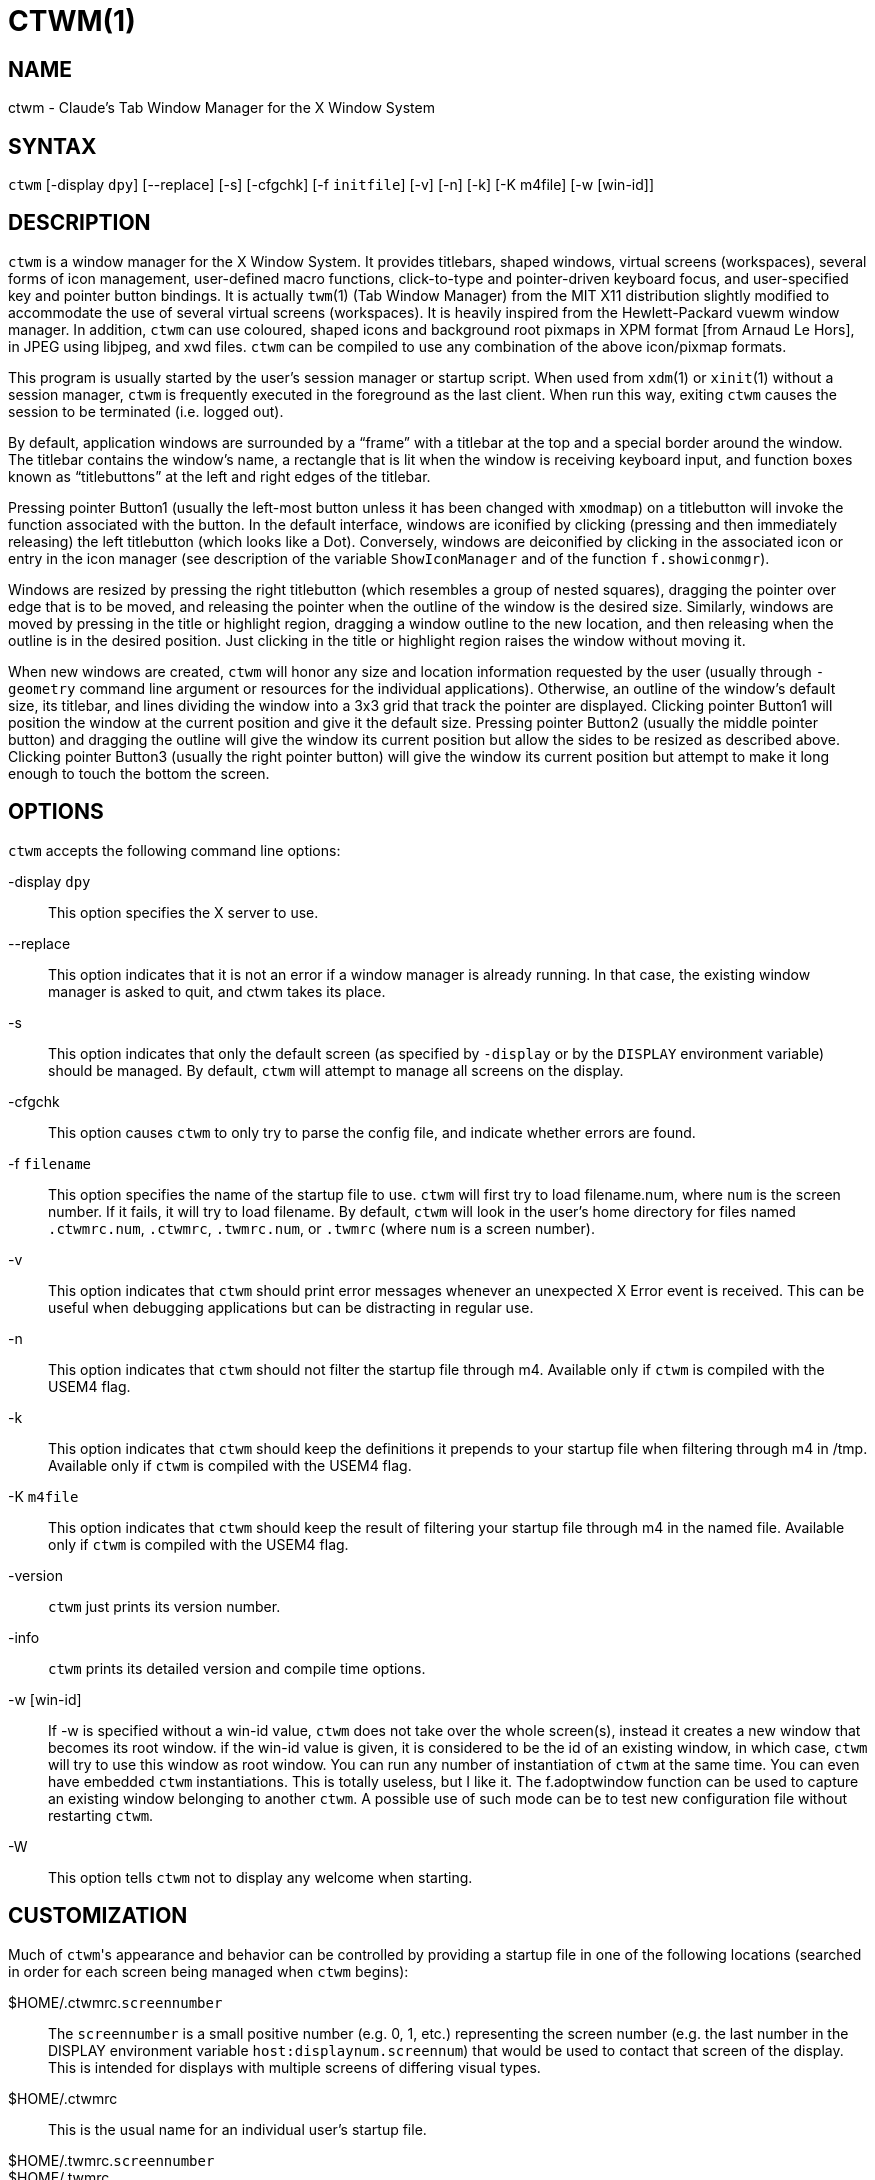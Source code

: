 CTWM(1)
=======


== NAME
ctwm - Claude's Tab Window Manager for the X Window System

== SYNTAX
++ctwm++ [-display ++dpy++] [--replace] [-s] [-cfgchk] [-f ++initfile++] [-v] [-n] [-k] [-K m4file] [-w [win-id]]


== DESCRIPTION
++ctwm++ is a window manager for the X Window System.  It provides
titlebars, shaped windows, virtual screens (workspaces),
several forms of icon management, user-defined macro functions,
click-to-type and pointer-driven keyboard focus, and user-specified
key and pointer button bindings.  It is actually
++twm++(1) (Tab Window Manager) from the MIT X11 distribution
slightly modified to accommodate the use of several virtual screens
(workspaces). It is heavily inspired from the Hewlett-Packard vuewm
window manager. In addition, ++ctwm++ can use coloured, shaped icons
and background root pixmaps in XPM format [from Arnaud Le Hors],
in JPEG using libjpeg,
and xwd files. ++ctwm++ can be compiled to
use any combination of the above icon/pixmap formats.

This program is usually started by the user's session manager or
startup script.  When used from ++xdm++(1) or ++xinit++(1) without
a session manager, ++ctwm++ is frequently executed in the foreground
as the last client.  When run this way, exiting ++ctwm++ causes the
session to be terminated (i.e. logged out).

By default, application windows are surrounded by a ``frame'' with a
titlebar at the top and a special border around the window.  The titlebar
contains the window's name, a rectangle that is lit when the window is
receiving keyboard input, and function boxes known as ``titlebuttons''
at the left and right edges of the titlebar.

Pressing pointer Button1 (usually the left-most button unless it has
been changed with ++xmodmap++) on a titlebutton will invoke the
function associated with the button.  In the default interface,
windows are iconified by clicking (pressing and then immediately
releasing) the left titlebutton (which looks like a Dot).  Conversely,
windows are deiconified by clicking in the associated icon or entry in
the icon manager (see description of the variable
++ShowIconManager++ and of the function ++f.showiconmgr++).

Windows are resized by pressing the right titlebutton (which resembles a
group of nested squares), dragging the pointer over edge that is to be
moved, and releasing the pointer when the outline of the window is the desired
size.  Similarly, windows are moved by pressing in the title or highlight
region, dragging a window outline to the new location, and then releasing
when the outline is in the desired position.  Just
clicking in the title or highlight region raises the window without moving it.

When new windows are created, ++ctwm++ will honor any size and location
information requested by the user (usually through ++-geometry++
command line argument or resources for the individual applications).
Otherwise, an outline of the window's default size, its titlebar, and lines
dividing the
window into a 3x3 grid that track the pointer are displayed.
Clicking pointer Button1
will position the window at the current position and give it the default
size.  Pressing pointer Button2 (usually the middle pointer button)
and dragging the outline
will give the window its current position but allow the sides to be resized as
described above.  Clicking pointer Button3 (usually the right pointer button)
will give the window its current position but attempt to make it long enough
to touch the bottom the screen.

== OPTIONS
++ctwm++ accepts the following command line options:


-display ++dpy++::
  This option specifies the X server to use.

--replace::
  This option indicates that it is not an error if a window manager
  is already running.
  In that case, the existing window manager is asked to quit,
  and ctwm takes its place.

-s::
  This option indicates that only the default screen (as specified by
  ++-display++ or by the ++DISPLAY++ environment variable) should be
  managed.  By default, ++ctwm++ will attempt to manage
  all screens on the display.

-cfgchk::
  This option causes ++ctwm++ to only try to parse the config file, and
  indicate whether errors are found.

-f ++filename++::
  This option specifies the name of the startup file to use.
  ++ctwm++ will first try to load filename.num, where ++num++ is the screen number.
  If it fails, it will try to load filename.
  By default, ++ctwm++ will look in the user's home directory for files
  named ++.ctwmrc.num++, ++.ctwmrc++, ++.twmrc.num++, or ++.twmrc++ (where ++num++ is a screen number).

-v::
  This option indicates that ++ctwm++ should print error messages whenever
  an unexpected X Error event is received.  This can be useful when debugging
  applications but can be distracting in regular use.

-n::
  This option indicates that ++ctwm++ should not filter the startup file
  through m4. Available only if ++ctwm++ is compiled with the USEM4 flag.

-k::
  This option indicates that ++ctwm++ should keep the definitions it
  prepends to your startup file when filtering through m4 in /tmp.
  Available only if ++ctwm++ is compiled with the USEM4 flag.

-K ++m4file++::
  This option indicates that ++ctwm++ should keep the result of filtering
  your startup file through m4 in the named file.
  Available only if ++ctwm++ is compiled with the USEM4 flag.

-version::
  ++ctwm++ just prints its version number.

-info::
  ++ctwm++ prints its detailed version and compile time options.

-w [win-id]::
  If -w is specified without a win-id value, ++ctwm++ does not take over the whole
  screen(s), instead it creates a new window that becomes its root window. if the
  win-id value is given, it is considered to be the id of an existing window, in
  which case, ++ctwm++ will try to use this window as root window. You can run any
  number of instantiation of ++ctwm++ at the same time. You can even have
  embedded ++ctwm++ instantiations. This is totally useless, but I like it. The
  f.adoptwindow function can be used to capture an existing window belonging to
  another ++ctwm++. A possible use of such mode can be to test new configuration file
  without restarting ++ctwm++.

-W::
  This option tells ++ctwm++ not to display any welcome when starting.


== CUSTOMIZATION
Much of ++ctwm++'s appearance and behavior can be controlled by providing
a startup file in one of the following locations (searched in order for
each screen being managed when ++ctwm++ begins):

$HOME/.ctwmrc.++screennumber++::
  The ++screennumber++ is a small positive number (e.g. 0, 1, etc.)
  representing the screen number (e.g. the last number in the DISPLAY environment
  variable ++host:displaynum.screennum++) that would be used to contact that
  screen of the display.  This is intended for displays with multiple screens of
  differing visual types.

$HOME/.ctwmrc::
  This is the usual name for an individual user's startup file.

$HOME/.twmrc.++screennumber++::

$HOME/.twmrc::
  The users twm startup file.

@TWMDIR@/system.ctwmrc::
  If none of the preceding files are found, ++ctwm++ will look in this
  file for a
  default configuration.  This is often tailored by the site administrator to
  provide convenient menus or familiar bindings for novice users.


If no startup files are found, ++ctwm++ will use the built-in defaults
described above.  The only resource used by ++ctwm++ is
++bitmapFilePath++ for a colon-separated list of directories to search
when looking for bitmap files (for more information, see the ++Athena
Widgets++ manual and ++xrdb++(1)).

++ctwm++ startup files are logically broken up into three types of
specifications:  ++Variables++, ++Bindings++, ++Menus++.  The
++Variables++ section must come first and is used to describe the
fonts, colors, cursors, border widths, icon and window placement, highlighting,
autoraising, layout of titles, warping, use of the icon manager.
The ++Bindings++ section usually comes second and is used to specify
the functions that should be
to be invoked when keyboard and pointer buttons are pressed in
windows, icons, titles, and frames.  The ++Menus++ section gives any
user-defined menus (containing functions to be invoked or
commands to be executed).

Variable names and keywords are case-insensitive.  Strings must be
surrounded by double quote characters (e.g. ``blue'') and are
case-sensitive.  A pound sign (&#35;) outside of a string causes the
remainder of the line in which the character appears to be treated as
a comment.

== M4 PREPROCESSING
++ctwm++ uses ++m4++(1) to pre-process its setup files.
When ++ctwm++ starts up, it opens a file for input as described above.
But, it processes that file through ++m4++ before parsing it. So, you can
use ++m4++ macros to perform operations at runtime.  This makes it very
easy to work when you use many different displays, with different characteristics.
For example, If you want to set the lower right section of the screen to be your
++IconRegion++, (see below for details on the ++IconRegion++ variable)
you can use ++m4++ directives and pre-defined symbols to calculate the region
you want.  For example:

------
define(IRegion, translit(eval(WIDTH/3)*eval(HEIGHT/2)+eval(WIDTH-WIDTH/3)-0, *, x))
IconRegion  "IRegion" SOUTH EAST 75 25
------

will define the lower half, and right-hand third of the screen.  The above
makes use of symbols that are predefined in ++m4++ by ++ctwm++.  The symbols
WIDTH and HEIGHT are calculated by ++ctwm++ and written into a temporary
file for ++m4++ to use.  The following symbols are predefined by
++ctwm++:

SERVERHOST::
  This variable is set to the name of the machine that is running the X
  server.

CLIENTHOST::
  The machine that is running the clients.  (ie, ++ctwm++)

HOSTNAME::
  The canonical hostname running the clients.  (ie. a fully-qualified
  version of ++CLIENTHOST++)

USER::
  The name of the user running the program.  Gotten from the environment.

HOME::
  The user's home directory.  Gotten from the environment.

PIXMAP_DIRECTORY::
  The directory where the ++ctwm++ pictures are installed.

VERSION::
  The X major protocol version.  As seen by ProtocolVersion(3).

REVISION::
  The X minor protocol revision.  As seen by ProtocolRevision(3).

VENDOR::
  The vendor of your X server.  For example: ++MIT X Consortium++.

RELEASE::
  The release number of your X server.  For MIT X11R5, this is ++5++.

WIDTH::
  The width of your display in pixels.

HEIGHT::
  The height of your display in pixels.

X_RESOLUTION::
  The X resolution of your display in pixels per meter.

Y_RESOLUTION::
  The Y resolution of your display in pixels per meter.

PLANES::
  The number of bit planes your display supports in the default root window.

BITS_PER_RGB::
  The number of significant bits in an RGB color.  (log base 2 of the number
  of distinct colors that can be created.  This is often different from the
  number of colors that can be displayed at once.)

TWM_TYPE::
  Tells which ++twm++ offshoot is running.  It will always be set to
  the string ``ctwm'' in this program.  This is useful for protecting
  parts of your ++.twmrc++ file that ++ctwm++ proper won't understand
  (like ++WorkSpaces++) so that it is still usable with other
  ++twm++ programs.

TWM_VERSION::
  Tells which ++ctwm++ version is running in the form of a floating
  point number.

CLASS::
  Your visual class.  Will return one of ++StaticGray++, ++GrayScale++,
  ++StaticColor++, ++PseudoColor++, ++TrueColor++, ++DirectColor++,
  or, if it cannot determine what you have, ++NonStandard++.

COLOR::
  This will be either ``Yes'' or ``No''.  This is just a wrapper around the above
  definition.  Returns ``Yes'' on ++*Color++, and ``No'' on ++StaticGray++
  and ++GrayScale++.

XPM::
  Is defined only if ++ctwm++ was compiled with XPM.

JPEG::
  Is defined only if ++ctwm++ was compiled with JPEG.

GNOME::
  Is defined only if ++ctwm++ was compiled with GNOME.

SOUNDS::
  Is defined only if ++ctwm++ was compiled with USE_SOUND.

TWM_CAPTIVE::
  This will be either ``Yes'' or ``No''. ``Yes'' if the current ++ctwm++ is captive
  (flag -w), ``No'' in the other case.

TWM_CAPTIVE_NAME::
  Defined only if TWM_CAPTIVE is also defined. Contains the name of the captive
  ++ctwm++ (-name flag);


You may well find that if you research the ++m4++(1) manual well,
and understand the power of ++m4++, this will be a ++very++
useful and powerful tool.  But, if you use any of the symbols
which are predefined by ++m4++, you are in severe danger!  For example,
the Sun ++m4++ predefines shift, so if you use that name in your ++.ctwmrc++,
you are out of luck.

The availability of the ++m4++ preprocessing is subject to the compilation
define USEM4.

== VARIABLES
Many of the aspects of ++ctwm++'s user interface are controlled by variables
that may be set in the user's startup file.  Some of the options are
enabled or disabled simply by the presence of a particular keyword.  Other
options require keywords, numbers, strings, or lists of all of these.

Lists are surrounded by braces and are usually separated by
whitespace or a newline.  For example:

------
AutoRaise { "emacs" "XTerm" "Xmh" }
------

or

------
AutoRaise
{
    "emacs"
    "XTerm"
    "Xmh"
}
------

When a variable containing a list of strings representing windows is searched
(e.g. to determine whether or not to enable autoraise as shown above), a string
must be an exact, case-sensitive match to
the window's name (given by the WM_NAME window property), resource name
or class name (both given by the WM_CLASS window property).  The preceding
example would enable autoraise on windows named ``emacs'' as well as any
++xterm++ (since they are of class ``XTerm'') or xmh windows
(which are of class ``Xmh'').

String arguments that are interpreted as filenames (see the ++Pixmaps++,
++Cursors++, and ++IconDirectory++ below) will
prepend the user's directory
(specified by the ++HOME++ environment variable) if the first character is a
tilde (~).  If, instead, the first character is a colon (:), the name is
assumed to refer to one of the internal bitmaps that are used to
create the default titlebars symbols:  ++:xlogo++
or ++:iconify++ (both refer to the
X used for the iconify button), ++:resize++ (the nested squares used by the
resize button), and ++:question++ (the question mark used for non-existent
bitmap files).

The following variables may be specified at the top of a ++ctwm++ startup
file.  Lists of window name prefix strings are indicated by ++win-list++.
Optional arguments are shown in square brackets:

AlwaysOnTop { ++win-list++ }::
  This variable specifies a list of windows (all windows if the list is defaulted)
  that ++ctwm++ will try its best to maintain on top of others. This doesn't
  work in all case.

AlwaysShowWindowWhenMovingFromWorkspaceManager::
  When ++ReallyMoveInWorkspaceManager++ is present and the user is moving
  a window from the WorkSpaceMap, ++ctwm++ display the actual window only
  if it crosses the current active workspace. If
  ++AlwaysShowWindowWhenMovingFromWorkspaceManager++ is present, the actual
  window is always visible during the move, regardless of whether it crosses
  the current workspace or not. The Shift key toggles this behaviour.

AlwaysSqueezeToGravity [{ ++win-list++ }]::
  This variable indicates that ++ctwm++ should obey window gravity
  when squeezing a window even when the window has a titlebar.
  Normally, ++ctwm++ will always squeeze a window that has a titlebar
  toward the north.
  The optional ++win-list++ may be used to control which windows
  this applies on.

AnimationSpeed ++speed++::
  The ++speed++ argument is a non-negative integer. It determines the number of
  times a second animations (if any) are updated. If ++speed++ is 0, animations
  are freezed. The default value is 0.

AutoFocusToTransients::
  Transient windows get focus automatically when created.  Useful with
  programs that have keyboard shortcuts that pop up windows.

AutoLower { ++win-list++ }::
  This variable specifies a list of windows (all windows if the list is
  defaulted) to be automatically lowered whenever the point leaves a
  window.  This action can be interactively enabled or disabled on
  individual windows using the function ++f.autolower++.

AutoOccupy::
  This variable specifies that clients will automatically change their occupation
  when their name or icon name changes. The new occupation will be recalculated
  from the Occupy and OccupyAll fields in the ++.ctwmrc++ file.

AutoPopup [{ "++win-list++ }]::
  This variables specifies a list of windows which will be deiconified whenever
  their name changes. Can be used for xconsole, for instance,which adds a "*" to
  its name whenever something gets displayed on the console, or for various mail
  readers who change their icons depending on the presence of unread mail.

AutoPriority::
  This variable specifies that ++ctwm++ should automatically recompute the
  priority of a window (and its associated icon) when its name changes.
  See also ++OnTopPriority++.

AutoRaise { ++win-list++ }::
  This variable specifies a list of windows (all windows if the list is defaulted)
  to be automatically raised whenever the pointer has come to rest in a window for
  the amount of time specified by the ++RaiseDelay++ variable. This action can be
  interactively enabled or disabled on individual windows using the function
  ++f.autoraise++.

AutoRaiseIcons::
  Icons are raised when the cursor enters it. Useful with ShrinkIconTitles.

AutoRelativeResize::
  This variable indicates that dragging out a window size (either when
  initially sizing the window with pointer Button2 or when resizing it)
  should not wait until the pointer has crossed the window edges.
  Instead, moving
  the pointer automatically causes the nearest edge or edges to move by the
  same amount.  This allows the resizing of windows that extend off
  the edge of the screen.
  If the pointer is
  in the center of the window, or if the resize is begun by pressing a
  titlebutton, ++ctwm++ will still wait for the pointer to cross a window
  edge (to prevent accidents).  This option is
  particularly useful for people who like the press-drag-release method of
  sweeping out window sizes.

AutoSqueeze { ++win-list++ }::
  These windows will be auto-squeezed (see f.squeeze). i.e. automatically
  unsqueezed when they get focus, and squeezed when they loose it. Useful for
  the workspace manager. Not authorized for icon managers.

BeNiceToColormap::
  By defaults new colors are allocated for shadows when a 3D look is used,
  but when you specify ++BeNiceToColormap++ ctwm uses stipling instead of
  new colors, the effect is less beautiful, but acceptable. In this case
  ClearShadowContrast and DarkShadowContrast have no effects.

BorderBottom ++pixels++::
  This variable specifies the width in pixels of a forbidden zone at the
  bottom of the screen. All constrained window functions (f.movepack,
  f.move with DontMoveOff, etc...) will consider this zone as offscreen.
  Default is 0.

BorderColor ++string++ [{ ++wincolorlist++ }]::
  This variable specifies the default color of the border to be placed around
  all
  non-iconified windows, and may only be given within a ++Color++ or
  ++Monochrome++ list.  The optional ++wincolorlist++ specifies a list
  of window and color name pairs for specifying particular border colors for
  different types of windows.  For example:
+
------
BorderColor "gray50"
{
    "XTerm" "red"
    "xmh"   "green"
}
------
+
[normal]
  The default is ``black''.

BorderLeft ++pixels++::
  This variable specifies the width in pixels of a forbidden zone at the
  left of the screen. All constrained window functions (f.movepack,
  f.move with DontMoveOff, etc...) will consider this zone as offscreen.
  Default is 0.

BorderResizeCursors::
  This variable specifies that ++ctwm++ should use resizing cursors when
  the pointer is on the window border. To be used preferably when you have
  bound a button to f.resize in the frame context.

BorderRight ++pixels++::
  This variable specifies the width in pixels of a forbidden zone at the
  right of the screen. All constrained window functions (f.movepack,
  f.move with DontMoveOff, etc...) will consider this zone as offscreen.
  Default is 0.

BorderShadowDepth ++pixels++::
  This variable specifies the depth of the shadow ++ctwm++ uses for
  3D window borders, when UseThreeDBorders is selected.

BorderTileBackground ++string++ [{ ++wincolorlist++ }]::
  This variable specifies the default background color in the gray pattern
  used in unhighlighted borders (only if ++NoHighlight++ hasn't been set),
  and may only be given within a ++Color++ or ++Monochrome++ list.  The
  optional ++wincolorlist++ allows per-window colors to be specified.
  The default  is ``white''.

BorderTileForeground ++string++ [{ ++wincolorlist++ }]::
  This variable specifies the default foreground color in the gray pattern
  used in unhighlighted borders (only
  if ++NoHighlight++ hasn't been set), and may only be given within a
  ++Color++ or ++Monochrome++ list.  The optional ++wincolorlist++ allows
  per-window colors to be specified.  The default is ``black''.

BorderTop ++pixels++::
  This variable specifies the width in pixels of a forbidden zone at the
  top of the screen. All constrained window functions (f.movepack,
  f.move with DontMoveOff, etc...) will consider this zone as offscreen.
  Default is 0.

BorderWidth ++pixels++::
  This variable specifies the width in pixels of the border surrounding
  all client window frames if ++ClientBorderWidth++ has not been specified.
  This value is also used to set the border size of windows created by ++ctwm++
  (such as the icon manager).  The default is 2.

ButtonIndent ++pixels++::
  This variable specifies the amount by which titlebuttons should be
  indented on all sides.  Positive values cause the buttons to be smaller than
  the window text and highlight area so that they stand out.  Setting this
  and the ++TitleButtonBorderWidth++ variables to 0 makes titlebuttons be as
  tall and wide as possible.  The default is 1 if ++UseThreeDTitles++ is
  not set, 0 if it is set.

CenterFeedbackWindow::
  The moving and resizing information window is centered in the middle of the
  screen instead of the top left corner.

ClearShadowContrast ++contrast++::
  Indicates to ++ctwm++ how to calculate the clear shadow color for 3D items.
  The value is a comprised between 0 and 100. The formula used is :
+
------
    clear.{RGB} = (65535 - color.{RGB}) * (contrast / 100).
------
+
[normal]
  Has no effect if ++BeNiceToColormap++ is active.

ClientBorderWidth::
  This variable indicates that border width of a window's frame should be set to
  the initial border width of the window, rather than to the value of
  ++BorderWidth++.
  If ++Use3DBorders++ is set this variable is automatically unset.

Color { ++colors-list++ }::
  This variable specifies a list of color assignments to be made if the default
  display is capable of displaying more than simple black and white.  The
  ++colors-list++ is made up of the following color variables and their values:
  ++DefaultBackground++,
  ++DefaultForeground++,
  ++MenuBackground++,
  ++MenuForeground++,
  ++MenuTitleBackground++,
  ++MenuTitleForeground++, and
  ++MenuShadowColor++.
  The following
  color variables may also be given a list of window and color name pairs to
  allow per-window colors to be specified (see ++BorderColor++ for details):
  ++BorderColor++,
  ++IconManagerHighlight++,
  ++BorderTileBackground++,
  ++BorderTileForeground++,
  ++TitleBackground++,
  ++TitleForeground++,
  ++IconBackground++,
  ++IconForeground++,
  ++IconBorderColor++,
  ++IconManagerBackground++, and
  ++IconManagerForeground++.
  For example:
+
------
Color
{
    MenuBackground      "gray50"
    MenuForeground      "blue"
    BorderColor         "red"    { "XTerm" "yellow" }
    TitleForeground     "yellow"
    TitleBackground     "blue"
}
------
+
[normal]
  All of these color variables may also be specified for the ++Monochrome++
  variable, allowing the same initialization file to be used on both color and
  monochrome displays.

ConstrainedMoveTime ++milliseconds++::
  This variable specifies the length of time between button clicks needed to
  begin
  a constrained move operation.  Double clicking within this amount
  of time when invoking ++f.move++ will cause the window only be moved
  in a horizontal or vertical direction.  Setting this value to 0 will disable
  constrained moves.  The default is 400 milliseconds.

Cursors { ++cursor-list++ }::
  This variable specifies the glyphs that ++ctwm++ should use for various
  pointer cursors.  Each cursor
  may be defined either from the ++cursor++ font or from two bitmap files.
  Shapes from the ++cursor++ font may be specified directly as:
+
------
    cursorname "string"
------
+
[normal]
  where ++cursorname++ is one of the cursor names listed below, and
  ++string++ is the name of a glyph as found in the file
  <X11/cursorfont.h> (without the ``XC_'' prefix).
  If the cursor is to be defined
  from bitmap files, the following syntax is used instead:
+
------
    cursorname "image" "mask"
------
+
[normal]
  The ++image++ and ++mask++ strings specify the names of files containing
  the glyph image and mask in ++bitmap++(1) form.
  The bitmap files are located in the same manner as icon bitmap files.
  The following example shows the default cursor definitions:
+
------
Cursors
{
    Frame       "top_left_arrow"
    Title       "top_left_arrow"
    Icon        "top_left_arrow"
    IconMgr     "top_left_arrow"
    Move        "fleur"
    Resize      "fleur"
    Menu        "sb_left_arrow"
    Button      "hand2"
    Wait        "watch"
    Select      "dot"
    Destroy     "pirate"
}
------
+

DarkShadowContrast ++contrast++::
  Indicates to ++ctwm++ how to calculate the dark shadow color for 3D items.
  The value is a comprised between 0 and 100. The formula used is :
+
------
    dark.{RGB}  = color.{RGB} * ((100 - contrast) / 100),
------
+
[normal]
  Has no effect if ++BeNiceToColormap++ is active.

DecorateTransients::
  This variable indicates that transient windows (those containing a
  WM_TRANSIENT_FOR property) should have titlebars.  By default, transients
  are not reparented.

DefaultBackground ++string++::
  This variable specifies the background color to be used for sizing and
  information windows.  The default is ``white''.

DefaultForeground ++string++::
  This variable specifies the foreground color to be used for sizing and
  information windows.  The default is ``black''.

DontIconifyByUnmapping { ++win-list++ }::
  This variable specifies a list of windows that should not be iconified by
  simply unmapping the window (as would be the case if ++IconifyByUnmapping++
  had been set).  This is frequently used to force some windows to be treated
  as icons while other windows are handled by the icon manager.

DontMoveOff::
  This variable indicates that windows should not be allowed to be moved off the
  screen.  It can be overridden by the ++f.forcemove++ function.

DontPaintRootWindow::
  This variable tells ++ctwm++ not to paint the root window, whatever you told in
  the Workspaces specification. This is useful to have pixmaps in the Workspace
  Map but not on the root window.

DontSave { ++win-list++ }::
  These windows won't have their characteristics saved for the session manager.

DontSetInactive { ++win-list++ }::
  These windows won't be set to InactiveState when they become invisible
  due to a change workspace. This has been added because some ill-behaved
  clients (Frame5) don't like this.

DontShowWelcomeWindow::
  indicates the same as the -W option: the welcome window is not shown.

DontSqueezeTitle [{ ++win-list++ }]::
  This variable indicates that titlebars should not be squeezed to their
  minimum size as described under ++SqueezeTitle++ below.
  If the optional window list is supplied, only those windows will be
  prevented from being squeezed.

DontToggleWorkSpaceManagerState::
  Turns off the feature toggling the workspace manager state to/from map/button
  state when you press ctrl and the workspace manager window is in focus.

DontWarpCursorInWMap::
  Tells ctwm not to warp the cursor to the corresponding actual window
  when you click in a small window in the workspace map.

EWMHIgnore::
  Sets EWMH message types that ++ctwm++ will ignore.  This is only valid
  if built with ++USE_EWMH++ (currently on by default).  The following
  example shows all the valid options:
+
------
EWMHIgnore
{
    # Window states
    "STATE_MAXIMIZED_VERT"
    "STATE_MAXIMIZED_HORZ"
    "STATE_FULLSCREEN"
    "STATE_SHADED"
    "STATE_ABOVE"
    "STATE_BELOW"
}
------

ForceIcons::
  This variable indicates that icon pixmaps specified in the ++Icons++
  variable should override any client-supplied pixmaps.

FramePadding ++pixels++::
  This variable specifies the distance between the titlebar decorations (the
  button and text) and the window frame.  The default is 2 pixels if ++UseThreeDTitles++ is
  not set, 0 if it is set.

IconBackground ++string++ [{ ++win-list++ }]::
  This variable specifies the background color of icons, and may
  only be specified inside of a ++Color++ or ++Monochrome++ list.
  The optional ++win-list++ is a list of window names and colors so that
  per-window colors may be specified.  See the ++BorderColor++
  variable for a complete description of the ++win-list++.
  The default is ``white''.

IconBorderColor ++string++ [{ ++win-list++ }]::
  This variable specifies the color of the border used for icon windows, and
  may only be specified inside of a ++Color++ or ++Monochrome++ list.
  The optional ++win-list++ is a list of window names and colors so that
  per-window colors may be specified.  See the ++BorderColor++
  variable for a complete description of the ++win-list++.
  The default is ``black''.

IconBorderWidth ++pixels++::
  This variable specifies the width in pixels of the border surrounding
  icon windows.  The default is 2.

IconDirectory ++string++::
  This variable specifies the directory that should be searched
  if a bitmap file cannot be found in any of the directories
  in the ++bitmapFilePath++ resource.

IconFont ++string++::
  This variable specifies the font to be used to display icon names within
  icons.  The default is ``variable''.

IconForeground ++string++ [{ ++win-list++ }]::
  This variable specifies the foreground color to be used when displaying icons,
  and may only be specified inside of a
  ++Color++ or ++Monochrome++ list.
  The optional ++win-list++ is a list of window names and colors so that
  per-window colors may be specified.  See the ++BorderColor++
  variable for a complete description of the ++win-list++.
  The default is ``black''.

IconifyByUnmapping [{ ++win-list++ }]::
  This variable indicates that windows should be iconified by being unmapped
  without trying to map any icons.  This assumes that the user is will
  remap the window through the icon manager, the ++f.warpto++ function, or
  the ++TwmWindows++ menu.
  If the optional ++win-list++ is provided, only those windows will be
  iconified by simply unmapping.  Windows that have both this and the
  ++IconManagerDontShow++ options set may not be accessible if no binding
  to the ++TwmWindows++ menu is set in the user's startup file.

IconifyStyle ++string++::
  Where string is either ++"normal"++, ++"mosaic"++, ++"zoomin"++, ++"zoomout"++
  or ++"sweep"++. Tells ++ctwm++ to use some fancy graphical effects when iconifying
  windows.

IconJustification ++string++::
  Where string is either ++"left"++, ++"center"++ or ++"right"++.
  Tells ++ctwm++ how to justify the icon image against the icon title (if any).

IconManagerBackground ++string++ [{ ++win-list++ }]::
  This variable specifies the background color to use for icon manager entries,
  and may only be specified inside of a
  ++Color++ or ++Monochrome++ list.
  The optional ++win-list++ is a list of window names and colors so that
  per-window colors may be specified.  See the ++BorderColor++
  variable for a complete description of the ++win-list++.
  The default is ``white''.

IconManagerDontShow [{ ++win-list++ }]::
  This variable indicates that the icon manager should not display any
  windows.  If the optional ++win-list++ is given, only those windows will
  not be displayed.  This variable is used to prevent windows that are rarely
  iconified (such as ++xclock++ or ++xload++) from taking up space in
  the icon manager.

IconManagerFont ++string++::
  This variable specifies the font to be used when displaying icon manager
  entries.  The default is ``variable''.

IconManagerForeground ++string++ [{ ++win-list++ }]::
  This variable specifies the foreground color to be used when displaying
  icon manager entries, and may only be specified inside of a
  ++Color++ or ++Monochrome++ list.
  The optional ++win-list++ is a list of window names and colors so that
  per-window colors may be specified.  See the ++BorderColor++
  variable for a complete description of the ++win-list++.
  The default is ``black''.

IconManagerGeometry ++string++ [ ++columns++ ]::
  This variable specifies the geometry of the icon manager window.  The
  ++string++ argument is standard geometry specification that indicates
  the initial full size of the icon manager.  The icon manager window is
  then broken into ++columns++ pieces and scaled according to the number
  of entries in the icon manager.  Extra entries are wrapped to form
  additional rows.  The default number of columns is 1.

IconManagerHighlight ++string++ [{ ++win-list++ }]::
  This variable specifies the border color to be used when highlighting
  the icon manager entry that currently has the focus,
  and can only be specified inside of a
  ++Color++ or ++Monochrome++ list.
  The optional ++win-list++ is a list of window names and colors so that
  per-window colors may be specified.  See the ++BorderColor++
  variable for a complete description of the ++win-list++.
  The default is ``black''.

IconManagers { ++iconmgr-list++ }::
  This variable specifies a list of icon managers to create.  Each item in the
  ++iconmgr-list++ has the following format:
+
------
    "winname" ["iconname"] "geometry" columns
------
+
[normal]
  where ++winname++ is the name of the windows that should be put into this
  icon manager, ++iconname++ is the name of that icon manager window's icon,
  ++geometry++ is a standard geometry specification, and ++columns++ is
  the number of columns in this icon manager as described in
  ++IconManagerGeometry++.  For example:
+
------
IconManagers
{
    "XTerm"  "=300x5+800+5"  5
    "myhost" "=400x5+100+5"  2
}
------
+
[normal]
  Clients whose name or class is ``XTerm'' will have an entry created
  in the ``XTerm'' icon manager.  Clients whose name was ``myhost'' would
  be put into the ``myhost'' icon manager.

IconManagerShadowDepth ++pixels++::
  This variable specifies the depth of the shadow ++ctwm++ uses for
  3D IconManager entries, when UseThreeDIconManagers is selected.

IconManagerShow { ++win-list++ }::
  This variable specifies a list of windows that should appear in the icon
  manager.  When used in conjunction with the ++IconManagerDontShow++
  variable, only the windows in this list will be shown in the icon manager.

IconMenuDontShow { ++win-list++ }::
  Don't show the name of these windows in the TwmIcons menu.

IconRegion ++geomstring++ ++vgrav hgrav gridwidth gridheight++ [++iconjust++] [++iconregjust++] [++iconregalign++] [{ ++win-list++ }]::
  This variable specifies an area on the root window in which icons are placed
  if no specific icon location is provided by the client.  The ++geomstring++
  is a quoted string containing a standard geometry specification. If more than
  one ++IconRegion++ lines are given, icons will be put into the succeeding
  icon regions when the first is full. The ++vgrav++ argument should be either
  ++North++ or ++South++  and is used to control whether icons are
  first filled in from the top or bottom of the icon region.  Similarly, the
  ++hgrav++ argument should be either ++East++ or ++West++ and is used
  to control whether icons should be filled in from left or from the right. Icons
  are laid out within the region in a grid with cells ++gridwidth++ pixels
  wide and ++gridheight++ pixels  high. The optional win-list argument tells
  ++ctwm++ that if such a window is iconified, and there is enough room in this
  icon region for its icon, then place it here. The optional ++iconjust++,
  ++iconregjust++ and ++iconregalign++ can be used to give specific values
  of IconJustification, IconRegionJustification and IconRegionAlignement for
  this IconRegion.

IconRegionAlignement ++string++::
  Where string is either ++"top"++, ++"center"++ ++"bottom"++ or ++"border"++.
  Tells ctwm how to align icons inside their place in the IconRegion.
  If ``border'' is given, the justification will be ``top'' if
  the icon region gravity is ``north'' and ``bottom'' if the icon region gravity is ``south''.

IconRegionJustification ++string++::
  Where string is either ++"left"++, ++"center"++ ++"right"++ or ++"border"++.
  Tells ctwm how to justify icons inside their place in the IconRegion.
  If ``border'' is given, the justification will be ``left'' if
  the icon region gravity is ``west'' and ``right'' if the icon region gravity is ``east''.

Icons { ++win-list++ }::
  This variable specifies a list of window names and the bitmap filenames that
  should be used as their icons.  For example:
+
------
Icons
{
    "XTerm"  "xterm.icon"
    "xfd"    "xfd_icon"
}
------
+
[normal]
  Windows that match ``XTerm'' and would not be iconified by unmapping, would try
  to use  the icon bitmap in the file ``xterm.icon''.If ++ForceIcons++ is
  specified, this bitmap will be used even if the client has requested its
  own icon pixmap.

IconSize ++string++::
  (Only with EWMH support)
  string is of the form
  "++width++x++height++"
  or
  "++size++"
  for a square size.
  This indicates the preferred size of icons selected from the EWMH window
  property _NET_WM_ICON.
  If an icon with the exact size is not available, one with the nearest (area)
  size will be chosen.

IgnoreCaseInMenuSelection::
  Used when moving the pointer inside a menu with the keyboard. When you
  type a letter, the pointer goes to the next entry beginning with this
  letter. If IgnoreCaseInMenuSelection is present, this selection ignores
  the case of this first letter.

IgnoreLockModifier::
  If present, all bindings (buttons and keys) will ignore the LockMask. Useful if you
  often use caps lock, and don't want to define twice all your bindings.

IgnoreModifier::
  All bindings (buttons and keys) will ignore the modifiers
  you specified. It is useful when you use caps locks or
  num locks. You don't need IgnoreLockModifier any more with this option.
+
------
IgnoreModifier { lock m2 }
------
+

IgnoreTransient::
  List of windows for which to ignore transients.
+
------
IgnoreTransient { "Wine" }
------
+

InterpolateMenuColors::
  This variable indicates that menu entry colors should be interpolated between
  entry specified colors.  In the example below:
+
------
Menu "mymenu"
{
    "Title"     ("black":"red")     f.title
    "entry1"                        f.nop
    "entry2"                        f.nop
    "entry3"    ("white":"green")   f.nop
    "entry4"                        f.nop
    "entry5"    ("red":"white")     f.nop
}
------
+
[normal]
  the foreground colors for ``entry1'' and ``entry2'' will be interpolated
  between black and white, and the background colors between red and green.
  Similarly, the foreground for ``entry4'' will be half-way between white and
  red, and the background will be half-way between green and white.

MakeTitle { ++win-list++ }::
  This variable specifies a list of windows on which a titlebar should be placed
  and is used to request titles on specific windows when ++NoTitle++ has been
  set.

MapWindowBackground color [{ win-list }]::
  This variable specifies the background colors to use for small windows in the
  workspace map window and may only be specified inside of a Color or Monochrome
  list. The optional ++win-list++ is a list of window names and colors so
  that per-window colors may be specified. If there is neither MapWindowBackground,
  nor MapWindowForeground the window title colors are used.

MapWindowCurrentWorkSpace { border_color [background] [foreground] [bitmap] }::
  Specify the appearence of the map window corresponding to the current workspace.

MapWindowDefaultWorkSpace { border_color [background] [foreground] [bitmap] }::
  Specify the appearence of the map window corresponding to the workspaces other
  than the current workspace when no root background information has been provided
  to ++ctwm++ in the WorkSpace command. Not used in others cases.

MapWindowForeground color [{ win-list }]::
  This variable specifies the foreground colors to use for small windows in the
  workspace map window and may only be specified inside of a Color or Monochrome
  list. The optional ++win-list++ is a list of window names and colors so
  that per-window colors may be specified. If there is neither MapWindowBackground,
  nor MapWindowForeground the window title colors are used.

MaxIconTitleWidth ++width++::
  The integer argument tells ++ctwm++ the maximun width to use for an
  icon title. If an icon title is larger than ++width++, it is truncated.

MaxWindowSize ++string++::
  This variable specifies a geometry in which the width and height
  give the maximum size for a given window.  This is typically used to
  restrict windows to the size of the screen.  The default is ``30000x30000''.

MenuBackground ++string++::
  This variable specifies the background color used for menus,
  and can only be specified inside of a
  ++Color++ or ++Monochrome++ list.  The default is ``white''.

MenuFont ++string++::
  This variable specifies the font to use when displaying menus.  The default
  is ``variable''.

MenuForeground ++string++::
  This variable specifies the foreground color used for menus,
  and can only be specified inside of a
  ++Color++ or ++Monochrome++ list.  The default is ``black''.

MenuShadowColor ++string++::
  This variable specifies the color of the shadow behind pull-down menus
  and can only be specified inside of a
  ++Color++ or ++Monochrome++ list.  The default is ``black''.

MenuShadowDepth ++pixels++::
  This variable specifies the depth of the shadow ++ctwm++ uses for
  3D menus, when UseThreeDMenus is selected.

MenuTitleBackground ++string++::
  This variable specifies the background color for ++f.title++ entries in
  menus, and
  can only be specified inside of a
  ++Color++ or ++Monochrome++ list.  The default is ``white''.

MenuTitleForeground ++string++::
  This variable specifies the foreground color for ++f.title++ entries in
  menus and
  can only be specified inside of a
  ++Color++ or ++Monochrome++ list.  The default is ``black''.

Monochrome { ++colors++ }::
  This variable specifies a list of color assignments that should be made if
  the screen has a depth of 1.  See the description of ++Color++.

MoveDelta ++pixels++::
  This variable specifies the number of pixels the pointer
  must move before the ++f.move++ function starts working.  Also
  see the ++f.deltastop++ function.  The default is zero pixels.

MovePackResistance ++pixels++::
  This variable specifies the number of pixels of the movepack and movepush
  resistance. See ++f.movepack++ and ++f.movepush++.

MoveOffResistance ++pixels++::
  This variable specifies the number of pixels of the moveoff resistance.
  If ++pixels++ is positive, ++DontMoveOff++ will only prevent
  you from going off the edge if you're within n pixels off the edge. If you
  go further, ++DontMoveOff++ gives up and lets you go as far as you wish.
  ++f.forcemove++ still allows you to totally ignore ++DontMoveOff++.
  A negative value puts you back into ``never moveoff'' mode (it's the default).

NoBackingStore::
  This variable indicates that ++ctwm++'s menus should not request backing
  store to minimize repainting of menus.  This is typically
  used with servers that can repaint faster than they can handle backing store.

NoBorder { ++win-list++ }::
  These windows won't have borders. If you want no borders on all windows,
  use the BorderWidth keyword.

NoCaseSensitive::
  This variable indicates that case should be ignored when sorting icon names
  in an icon manager.  This option is typically used with applications that
  capitalize the first letter of their icon name.

NoDefaults::
  This variable indicates that ++ctwm++ should not supply the default
  titlebuttons and bindings.  This option should only be used if the startup
  file contains a completely new set of bindings and definitions.

NoGrabServer::
  This variable indicates that ++ctwm++ should not grab the server
  when popping up menus and moving opaque windows.

NoHighlight [{ ++win-list++ }]::
  This variable indicates that borders should not be highlighted to track the
  location of the pointer.  If the optional ++win-list++ is given, highlighting
  will only be disabled for those windows.
  When the border is highlighted, it will
  be drawn in the current ++BorderColor++.  When the border is not
  highlighted, it will be stippled with an gray pattern using the
  current ++BorderTileForeground++ and ++BorderTileBackground++ colors.

NoIconTitle [{ ++win-list++ }]::
  This variable indicates that icons should not display the icon name
  of the client.  If the
  optional ++win-list++ is given, only those clients will not have
  icon titles.

NoIconManagerFocus::
  This variable indicates that ctwm will not set the focus on the corresponding
  window when the pointer is in an IconManager.

NoIconManagers::
  This variable indicates that no icon manager should be created.

NoImagesInWorkSpaceManager::
  This variable turns off displaying of background images in the WorkSpaceMap.
  Instead only the colors defined in ++WorkSpaces++ will be used as background
  in the WorkSpaceMap.

NoMenuShadows::
  This variable indicates that menus should not have drop shadows drawn behind
  them.  This is typically used with slower servers since it speeds up menu
  drawing at the expense of making the menu slightly harder to read.

NoOpaqueMove [{ ++window-list++ }]::
  The counterpart of ++OpaqueMove++. See ++OpaqueMove++.

NoOpaqueResize [{ ++window-list++ }]::
  The counterpart of ++OpaqueResize++. See ++OpaqueResize++.

NoRaiseOnDeiconify::
  This variable indicates that windows that are deiconified should not be
  raised.

NoRaiseOnMove::
  This variable indicates that windows should not be raised when moved.  This
  is typically used to allow windows to slide underneath each other.

NoRaiseOnResize::
  This variable indicates that windows should not be raised when resized.  This
  is typically used to allow windows to be resized underneath each other.

NoRaiseOnWarp::
  This variable indicates that windows should not be raised when the pointer
  is warped into them with the ++f.warpto++ function.  If this option is set,
  warping to an occluded window may result in the pointer ending up in the
  occluding window instead the desired window (which causes unexpected behavior
  with ++f.warpring++).

NoSaveUnders::
  This variable indicates that menus should not request save-unders to minimize
  window repainting following menu selection.  It is typically used with displays
  that can repaint faster than they can handle save-unders.

NoShowOccupyAll::
  This variable specifies that OccupyAll windows won't be displayed in the
  WorkSpaceMap window.

NoStackMode [{ ++win-list++ }]::
  This variable indicates that client window requests to change stacking order
  should be ignored.  If the optional ++win-list++ is given, only requests on
  those windows will be ignored.  This is typically used to prevent applications
  from relentlessly popping themselves to the front of the window stack.

NoTitle [{ ++win-list++ }]::
  This variable indicates that windows should not have titlebars.  If the
  optional ++win-list++ is given, only those windows will not have titlebars.
  ++MakeTitle++ may be used with this option to force titlebars to be put
  on specific windows.

NoTitleFocus::
  This variable indicates that ++ctwm++ should not set keyboard input focus to
  each window as it is entered.  Normally, ++ctwm++ sets the focus
  so that focus and key events from the titlebar and
  icon managers are delivered to the application.  If the pointer is moved
  quickly and ++ctwm++ is slow to respond, input can be directed to the old
  window instead of the new.  This option is typically
  used to prevent this ``input lag'' and to
  work around bugs in older applications that have problems with focus events.

NoTitleHighlight [{ ++win-list++ }]::
  This variable indicates that the highlight area of the titlebar, which is
  used to indicate the window that currently has the input focus, should not
  be displayed.  If the optional ++win-list++ is given, only those windows
  will not have highlight areas.  This and the ++SqueezeTitle++ options
  can be set to substantially reduce the amount of screen space required by
  titlebars.

NoWarpToMenuTitle::
  This variable indicates that the cursor should not be warped to the title
  of a menu which does not have room to drop down below the current cursor
  position.

Occupy { ++occupy-list++ }::
  This variable specifies which windows occupy which workspaces at startup.
+
[normal]
  ++occupy-list++ consists of entries of the form :
+
------
        [Window]   win-name  { wpsc1 wspc2 ... }
or      Workspace  wspc-name { win1  win2 ...  }
------
+
[normal]
  Example :
+
------
Occupy
{
               "xload"   {"all"}
    Window     "xterm"   {"here" "there" "elsewhere"}
               "xv"      {"images"}
    WorkSpace  "images"  {"xloadimage"}
}
------
+
[normal]
  Note : The Occupy declaration should come after the WorkSpaces declaration.

OccupyAll { ++window-list++ }::
+
[normal]
  This variable specifies a list of windows that will occupy all workspaces at startup.
+
[normal]
  ++window-list++ is a list of window names.
+
[normal]
  Example :
+
------
OccupyAll
{
    "xload"
    "xbiff"
    "xconsole"
}
------
+
[normal]
  Note : The OccupyAll declaration should come after the WorkSpaces declaration.

OnTopPriority [Icons] ++priority++ [ { ++win-list++ } ]::
  ++ctwm++ allows you to put windows in several overlapping priority planes
  going from -8 to +8, which makes it possible to have windows that stay on
  top or that are kept in the background. If ++win-list++ is present, it
  specifies which windows should be put in the ++priority++ plane.
  Else the ++priority++ sets the default value to use (the default default
  is 0). The ++Icons++ parameter, if present, indicates that the preference
  described applies to icons rather than to windows.
+
[normal]
  Example:
+
------
OnTopPriority Icons -1  # place icons a little in the background
OnTopPriority Icons 1   # place mail icons on top of normal windows
{
    "Exmh"
    "xbiff"
}

OnTopPriority 8         # keep these always on top of other windows
{
    "Emacs Icon Manager" "WorkSpaceManager"
    "TWM Icon Manager" "XDaliClock"
}
------
+

OpaqueMove [{ ++window-list++ }]::
  This variable indicates that the ++f.move++ function should actually move
  the window instead of just an outline so that the user can immediately see
  what the window will look like in the new position.  This option is typically
  used on fast displays (particularly if ++NoGrabServer++ is set). The optional
  window list parameter indicates that only windows in this list should actually
  be moved in opaque mode. The ++NoOpaqueMove++ counterpart is also available.

OpaqueMoveThreshold ++threshold++::
  The integer parameter is a percentage and indicates that only windows (elligible
  for opaque moving) with a surface smaller than this percentage of the surface
  of the screen should actually be moved in opaque mode.

OpaqueResize [{ ++window-list++ }]::
  The opaque version of resize. Extremely resource intensive,
  but beautiful with fast server/client/network. See ++OpaqueMove++. The
  ++NoOpaqueResize++ counterpart is also available.

OpaqueResizeThreshold ++threshold++::
  The resize version of ++OpaqueMoveThreshold++.

OpenWindowTimeout ++seconds++::
  seconds is an integer representing a number of second. When a window
  tries to open on an unattended display, it will be automatically
  mapped after this number of seconds.

PackNewWindows::
  Use f.movepack algorithm instead of f.move when opening a new window.

Pixmaps { ++pixmaps++ }::
  This variable specifies a list of pixmaps that define the appearance of various
  images.  Each entry is a keyword indicating the pixmap to set, followed by a
  string giving the name of the bitmap file.  The following pixmaps
  may be specified:
+
------
Pixmaps
{
        TitleHighlight  "gray1"
#       TitleHighlight  "supman%.xbm"
}
------
+
[normal]
  The default for ++TitleHighlight++ is to use an even stipple pattern.

PixmapDirectory ++path++::
  This variable specifies the path where ++ctwm++ looks to find non-X11 bitmap
  files.  Whenever you want to use a image file that is not an X11 bitmap,
  specify : +xpm:filename+ for xpm files, +xwd:filename+ for xwd files,
  +jpeg:file+ for jpeg file,
  or +|command+ for an on the fly generated xwd file. Use the % character
  to specify an animation. ++path++ can be a colon separated list of directories.
  Example :
+
------
PixmapDirectory  "/usr/lib/X11/twm"
Icons
{
    "Axe"    "xpm:edit.xpm"
    "xterm"  "xpm:ball%.xpm"
}
------
+
[normal]
  N.B This is only valid if your version of ++ctwm++ has been compiled with the
  right extension (XPM or JPEG).

PrioritySwitching [Icons] { ++win-list++ }::
  Specifies that the windows in ++win-list++ can switch priority. This means
  that they can be in plane ++priority++ or ++-priority++ depending on the
  situation. For instance a window whose ++priority++ is 2 will be put into
  plane 2 when raised and plane -2 when lowered, which means that it will usually
  stay on top if you raise another window, but can still be lowered if its
  priority is temporarily too high for your liking. If ++Icons++ is specified,
  it means that the preference applies to icons rather than windows.

PriorityNotSwitching [Icons] { ++win-list++ }::
  As above except that it declares that the default should be for windows to be
  able to switch priority except for the windows in ++win-list++ which can't.

RaiseDelay ++milliseconds++::
  For windows that are to be automatically raised when the pointer enters
  (see the ++AutoRaise++ variable and the ++f.autoraise++ function)
  this variable specifies the length of time the pointer should rest in
  the window before it is raised.  The default is 0 milliseconds.

RaiseOnClick::
  If present a window will be raised on top of others when clicked on, and the
  ButtonPress event will be correctly forwarded to the client that owns this window
  (if it asked to). See ++RaiseOnClickButton++.

RaiseOnClickButton ++button_number++::
  Where ++button_number++ is a valid button number (generally 1 to 3). Specify
  the button to use for RaiseOnClick.

RaiseWhenAutoUnSqueeze::
  Windows are raised when auto-unsqueezed (See AutoSqueeze).

RandomPlacement [ ++string1++ [ ++string2++ ]]::
  Where ++string1++ is either ``on'', ``off'', ``all'' or
  ``unmapped'', and string2 is a displacement for the
  pseudo-randomly placed window compared to the previous one.
  This variable indicates that windows with no specified geometry should
  be placed in a pseudo-random location instead of having the user drag
  out an outline. The argument ``on'' or ``all'' tells ctwm do
  do this for all such windows, ``off'', not to do this, and
  ``unmapped'', only for unmapped windows, e.g. iconified or not
  visible in the current workspace.
  If the second argument isn't given, the displacement +30+30 (30 pixels
  left and down) is used.

ReallyMoveInWorkspaceManager::
  This keyword tells ++ctwm++ to move the actual window when the user is
  moving the small windows in the WorkSpaceMap window. If not present the
  WorkSpaceMap can be used only to modify the occupation of a window.
  Pressing the ++shift++ key while dragging a window in the workspace manager
  temporarily toggles this option.

ResizeFont ++string++::
  This variable specifies the font to be used for in the dimensions window when
  resizing windows.  The default is ``fixed''.

RestartPreviousState::
  This variable indicates that
  ++ctwm++ should attempt to use the WM_STATE property on client windows
  to tell which windows should be iconified and which should be left visible.
  This is typically used to try to regenerate the state that the screen
  was in before the previous window manager was shutdown.

ReverseCurrentWorkspace ++string++::
  This variable tells ++ctwm++ to reverse the background and
  foreground colors in the small windows in the workspace map for the current
  workspace.

SaveColor { ++colors-list++ }::
  This variable indicates a list of color assignments to be stored as pixel
  values in the root window property _MIT_PRIORITY_COLORS.  Clients may elect
  to preserve these values when installing their own colormap.  Note that
  use of this mechanism is a way for an application to avoid the ``technicolor''
  problem, whereby useful screen objects such as window borders and titlebars
  disappear when a program's custom colors are installed by the window
  manager.
  For example:
+
------
SaveColor
{
    BorderColor
    TitleBackground
    TitleForeground
    "red"
    "green"
    "blue"
}
------
+
[normal]
  This would place on the root window 3 pixel values for borders and titlebars,
  as well as the three color strings, all taken from the default colormap.

ShrinkIconTitles::
  A la Motif shrinking of icon titles, and expansion when mouse is inside icon.
  The old incorrect spelling ++SchrinkIconTitles++ is also still accepted.

ShortAllWindowsMenus::
  Don't show WorkSpaceManager and IconManagers in the TwmWindows and TwmAllWindows menus.

ShowIconManager::
  This variable indicates that the icon manager window should be displayed when
  ++ctwm++ is started.  It can always be brought up using the
  ++f.showiconmgr++ function.

ShowWorkSpaceManager::
  This variable specifies that the WorkSpaceManager should be visible.

SloppyFocus::
  Use sloppy focus.

SaveWorkspaceFocus::
  When changing to a workspace, restore the focus to the last window
  that had the focus when you left the workspace by warping the mouse
  into it. This essentially saves the focus window with the workspace
  and restores it automatically when you switch. In many cases, it
  avoids having to reach for the mouse after moving to a new workspace.

SortIconManager::
  This variable indicates that entries in the icon manager should be
  sorted alphabetically rather than by simply appending new windows to
  the end.

SoundHost::
  The host on which sounds should be played.  See the SOUNDS section.

SqueezeTitle [{ ++squeeze-list++ }]::
  This variable indicates that ++ctwm++ should attempt to use the SHAPE
  extension to make titlebars occupy only as much screen space as they need,
  rather than extending all the way across the top of the window.
  The optional ++squeeze-list++
  may be used to control the location of the squeezed titlebar along the
  top of the window.  It contains entries of the form:
+
------
    "name"  justification num denom
------
+
[normal]
  where ++name++ is a window name, ++justification++ is either ++left++,
  ++center++, or ++right++, and ++num++ and ++denom++
  are numbers specifying a ratio giving the relative position about which
  the titlebar is justified.  The ratio is measured from left to right if
  the numerator is positive, and right to left if negative.  A denominator
  of 0 indicates that the numerator should be interpreted as pixels.
  For compatibility, the pixel-position 0/0 is the relative  middle  of
  the window (1/2) for ++center++ and the relative right side of the
  window (2/2) for ++right++, but this use is not recommended.
  Use "right 2 2" for relative positioning, or "right -1 0" for absolute;
  this makes a difference when  dragging  the  titlebar (see
  ++f.movetitlebar++).
  For example:
+
------
SqueezeTitle
{
    "XTerm"   left    0  0
    "xterm1"  left    1  3
    "xterm2"  left    2  3
    "oclock"  center  1  2
    "emacs"   right   2  2
}
------
+
[normal]
  The default positioning is left-justified, absolute at 0 pixels.
  The ++DontSqueezeTitle++ list can be used to turn off squeezing on
  certain titles.

StartIconified [{ ++win-list++ }]::
  This variable indicates that client windows should initially be left as
  icons until explicitly deiconified by the user.  If the optional ++win-list++
  is given, only those windows will be started iconic.  This is useful for
  programs that do not support an ++-iconic++ command line option or
  resource.

StartInMapState::
  This variable specifies that the WorkSpaceManager should be started
  in its map form when created.

StartSqueezed { ++win-list++ }::
  These windows will first show up squeezed (see f.squeeze).

StayUpMenus::
  Tells ctwm to use stayup menus. These menus
  will stay on the screen when ButtonUp, if either the menu has not
  yet been entered by the pointer, or the current item is a f.title.

SunkFocusWindowTitle::
  This variable specifies that the title of the focus window (if exists)
  should be sunken instead of raised. Only valid if UseThreeDTitles is set.

ThreeDBorderWidth  ++pixels++::
  The width of the 3D border in pixels, if any.

TitleBackground ++string++ [{ ++win-list++ }]::
  This variable specifies the background color used in titlebars,
  and may only be specified inside of a
  ++Color++ or ++Monochrome++ list.
  The optional ++win-list++ is a list of window names and colors so that
  per-window colors may be specified.
  The default is ``white''.

TitleButtonBorderWidth ++pixels++::
  This variable specifies the width in pixels of the border surrounding
  titlebuttons.  This is typically set to 0 to allow titlebuttons to take up as
  much space as possible and to not have a border.
  The default is 1 if ++UseThreeDTitles++ is not set, 0 if it is set.

TitleButtonShadowDepth ++pixels++::
  This variable specifies the depth of the shadow ++ctwm++ uses for
  3D title buttons, when UseThreeDTitles is selected.

TitleFont ++string++::
  This variable specifies the font used for displaying window names in
  titlebars.  The default is ``variable''.

TitleForeground ++string++ [{ ++win-list++ }]::
  This variable specifies the foreground color used in titlebars, and
  may only be specified inside of a
  ++Color++ or ++Monochrome++ list.
  The optional ++win-list++ is a list of window names and colors so that
  per-window colors may be specified.
  The default is ``black''.

TitleJustification ++string++::
  This keyword needs a string value. The acceptable values are : ``left'',
  ``center'' and ``right''. The window titles will be justified according to
  this in the title window.

TitlePadding ++pixels++::
  This variable specifies the distance between the various buttons, text, and
  highlight areas in the titlebar.  The default is 8 pixels if ++UseThreeDTitles++
  is not set, 0 if it is set.

TitleShadowDepth ++pixels++::
  This variable specifies the depth of the shadow ++ctwm++ uses for
  3D titles, when UseThreeDTitles is selected.

TransientHasOccupation::
  This variable specifies that transient-for and non-group leader windows
  can have their own occupation potentially different from their leader
  window. The default case is that these windows follow their leader, use
  this keyword if the default action doesn't please you.

TransientOnTop ++percentage++::
  The parameter (required) is a percentage and tells ++ctwm++ to put transient
  (and non-group leader) windows always on top of their leader if and only
  if their surface is smaller than this fraction of the surface of their
  leader. The surface of a window is its width times its weight.

UnknownIcon ++string++::
  This variable specifies the filename of a bitmap file to be
  used as the default icon.  This bitmap will be used as the icon of all
  clients which do not provide an icon bitmap and are not listed
  in the ++Icons++ list.

UnmapByMovingFarAway [{ ++win-list++ }]::
  These windows will be moved out of the screen instead of being unmapped
  when they become invisible due to a change workspace. This has been
  added because some ill-behaved clients (Frame5) don't like to be unmapped.

UsePPosition ++string++::
  This variable specifies whether or not ++ctwm++ should honor
  program-requested locations (given by the ++PPosition++ flag in the
  WM_NORMAL_HINTS property) in the absence of a user-specified position.
  The argument ++string++ may have one of three values:  ++"off"++
  (the default) indicating that ++ctwm++ should ignore the program-supplied
  position, ++"on"++ indicating that the position should be used, and
  ++"non-zero"++ indicating that the position should used if it is other
  than (0,0).  The latter option is for working around a bug in older toolkits.

UseSunkTitlePixmap::
  This makes it so the shadows are inversed for title pixmaps when focus is lost.
  This is similar to having the SunkFocusWindowTitle, but it makes your xbm or
  3d XPM (if any) sink instead of just the whole bar.

UseThreeDBorders::
  Tells ++ctwm++ to use 3D-looking window borders. The width ot the 3D borders
  is ++ThreeDBorderWidth++. The color of the 3D border is ++BorderTileBackground++,
  and if NoHighlight is not selected, the border of the Focus window is
  ++BorderColor++.
  Setting this automatically unsets ++ClientBorderWidth++.

UseThreeDIconManagers::
  Tells ++ctwm++ to use 3D-looking IconManagers if any.

UseThreeDMenus::
  Tells ++ctwm++ to use 3D-looking menus.

UseThreeDTitles::
  Tells ++ctwm++ to use 3D-looking windows titles. In which case the default
  values of ++TitleButtonBorderWidth++, ++FramePadding++, ++TitlePadding++
  and ++ButtonIndent++ are set to 0.
  There are plenty of built-in scalable pixmaps for buttons:
  +:xpm:menu+,
  +:xpm:dot+,
  +:xpm:cross+,
  +:xpm:bar+,
  +:xpm:vbar+,
  +:xpm:iconify+,
  +:xpm:resize+,
  +:xmp:sunkresize+, and
  +:xpm:box+.
  There are several built-in scalable
  animations for buttons:
  +%xpm:resize+,
  +%xpm:menu-up+,
  +%xpm:menu-down+,
  +%xpm:resize-out-top+,
  +%xpm:resize-in-top+,
  +%xpm:resize-out-bot+,
  +%xpm:resize-in-bot+,
  +%xpm:maze-out+,
  +%xpm:maze-in+,
  +%xpm:zoom-out+,
  +%xpm:zoom-in+, and 
  +%xpm:zoom-inout+.
  Try them to see what they look like.

UseThreeDWMap::
  Tells ++ctwm++ to use 3D for the small windows in the workspace map.

VirtualScreens { ++geometries-list++ }::
+
[normal]
  This variable specifies a list of geometries for virtual screens. Virtual screens
  are designed to be used when you have several physical screens bound together
  with the Xinerama X extension.
+
[normal]
  ++geometries-list++ is a list of valid geometry strings, that correspond to
  your actual physical screens.
+
[normal]
  Example :
+
------
VirtualScreens
{
    "1280x1024+0+0"
    "1600x1200+1280+0"
}
------
+

WarpCursor [{ ++win-list++ }]::
  This variable indicates that the pointer should be warped into windows when
  they are deiconified.  If the optional ++win-list++ is given, the pointer
  will only be warped when those windows are deiconified.

WindowBox [{ ++win-list++ }]::
  creates a new window called a box, where
  all the client windows that match the windows list are opened in,
  instead of the root window. This is useful to group small windows
  in the same box (xload for instance)
+
------
WindowBox "xloadbox" "320x100+0-0" {
    "xload"
}
------
+

WindowGeometries [{ ++win-list++ }]::
  Used to give a default geometry to some clients :
+
------
WindowGeometries {
    "Mozilla*"       "1000x800+10+10"
    "jpilot*"        "800x600-0-0"
}
------
+

WindowRegion ++geomstring++ ++vgrav++ ++hgrav++ [{ ++win-list++ }]::
  Similar to IconRegion, but for windows.

WindowRing [{ ++win-list++ }]::
  This variable specifies a list of windows along which the ++f.warpring++
  function cycles. If no argument is given, all the windows are in the ring.

WarpOnDeIconify { ++win-list++ }::
  When ++ctwm++ receives a request to map a window, it normally just deiconifies
  it, but if the window is in ++win-list++, it will additionally bring it
  into the current workspace, if necessary. For example
+
------
WarpOnDeIconify { "Emacs" }
------
+
[normal]
  will make sure emacs windows will always popup in the current workspace when
  necessary (typically when the minibuffer or the *Help* frame is in another
  workspace).

WarpRingOnScreen::
  Tells ++ctwm++ that f.warpring warps pointer only to windows visible in
  the current workspace.

WarpToDefaultMenuEntry::
  (Useful only with StayUpMenus) When using StayUpMenus, and a menu does
  stays up, the pointer is warped to the default entry of the menu.

WarpUnmapped::
  This variable indicates that that the ++f.warpto++ function should deiconify
  any iconified windows it encounters.  This is typically used to make a key
  binding that will pop a particular window (such as ++xmh++), no matter
  where it is.  The default is for ++f.warpto++ to ignore iconified windows.

WindowRingExclude [{ ++win-list++ }]::
  All listed windows will be excluded from the WarpRing.

WMgrButtonShadowDepth ++depth++::
  Control the depth of the shadow of the workspace manager buttons.

WMgrHorizButtonIndent ++nb_pixels++::
  Specifies the horizontal space, in pixel, between the buttons of the workspace
  manager (in button mode).

WMgrVertButtonIndent ++nb_pixels++::
  Specifies the vertical space, in pixel, between the buttons of the workspace
  manager (in button mode).

WorkSpaceFont ++string++::
  This allows you to specify the font to use for the small windows in the
  workspace manager map. (Try `-adobe-times-*-r-*--10-*-*-*-*-*-*-*`).

WorkSpaceManagerGeometry ++string++ [ ++columns++ ]::
  This variable specifies the geometry of the workspace manager window. The
  ++string++ argument is standard geometry specification that indicates
  the initial full size of the workspace manager. The ++columns++ argument
  indicates the number of columns to use for the workspace manager window.
+
------
WorkSpaceManagerGeometry        "360x60+60-0" 8
------
+

WorkSpaces { ++workspace-list++ }::
  This variable specifies a list of workspaces that are created at startup,
  Where ++workspace-list++ is :
+
------
name [{bg-button [fg-button] [bg-root] [fg-root] [pixmap-root]}]
------
+
[normal]
  With:
+
--
[horizontal]
bg-button:::
  background color of the corresponding button in the workspace manager.

fg-button:::
  foreground color of the corresponding button in the workspace manager.

bg-root:::
  background color of the corresponding root screen.

fg-root:::
  foreground color of the corresponding root screen.

pixmap-root:::
  pixmap to display on the corresponding root screen, either the name of
  a bitmap, +xpm:xpmfile+, +xwd:xwdfile+, +jpeg:jpgfile+, or
  +|command_that generates_xwd+.
--
+
[normal]
  Example:
+
------
WorkSpaces
{
  "One"   {"#686B9F" "white" "DeepSkyBlue3" "white" "jpeg:shark.jpg"}
  "Two"   {"#619AAE" "white" "firebrick"}
  "Three" {"#727786" "white" "MidnightBlue" "white" "xpm:ball%.xpm"}
  "Four"  {"#727786" "white" "white"        "white"
                                      "|(giftoppm | pnmtoxwd) < 2010.gif"}

  "Five"  {"#727786" "white" "DeepSkyBlue3" "white" "plaid"}
  "Six"   {"#619AAE" "white" "DeepSkyBlue3" "white" "xpm:background1"}
  "Seven" {"#8C5b7A" "white" "chartreuse4"}
  "Eight" {"#686B9F" "white" "MidnightBlue"}
}
------
+
[normal]
  The WorkSpaces declaration should come before the Occupy or OccupyAll
  declarations. The maximum number of workspaces is 32.
+
[normal]
  Each workspace also has a label, which is displayed in the
  WorkSpaceManager window when it is in button state.  By moving the
  mouse cursor over a button and typing letters and/or backspace, you may
  edit the label.  The name is unaffected.  Functions that look up
  workspaces by name also look at the label.

XMoveGrid ++number++::
  This variable specifies the value to use to constrain window movement.
  When moving windows around, the x coordinate will always be a multiple of
  this variable. Default is 1. f.forcemove ignores this variable.

XorValue ++number++::
  This variable specifies the value to use when drawing window outlines for
  moving and resizing.  This should be set to a value that will result in a
  variety of distinguishable colors when exclusive-or'ed with the contents of the
  user's typical screen.  Setting this variable to 1 often gives nice results
  if adjacent colors in the default colormap are distinct.  By default,
  ++ctwm++ will attempt to cause temporary lines to appear at the opposite
  end of the colormap from the graphics.

YMoveGrid ++number++::
  This variable specifies the value to use to constrain window movement.
  When moving windows around, the y coordinate will always be a multiple of
  this variable. Default is 1. f.forcemove ignores this variable.

Zoom [ ++count++ ]::
  This variable indicates that outlines suggesting movement of a window
  to and from its iconified state should be displayed whenever a window is
  iconified or deiconified.  The optional ++count++ argument specifies the
  number of outlines to be drawn.  The default count is 8.


The following variables must be set after the fonts have been
assigned, so it is usually best to put them at the end of the variables
or beginning of the bindings sections:


ChangeWorkspaceFunction ++function++::
  This variable specifies the function to be executed when the user change
  the current workspace (zap).

DefaultFunction ++function++::
  This variable specifies the function to be executed when a key or button
  event is received for which no binding is provided.  This is typically
  bound to ++f.nop++, ++f.beep++, or a menu containing window operations.

DeIconifyFunction ++function++::
  This variable specifies the function to be executed when a window is
  deiconified.

IconifyFunction ++function++::
  This variable specifies the function to be executed when a window is
  iconified.

WindowFunction ++function++::
  This variable specifies the function to execute when a window is selected
  from the ++TwmWindows++ menu.  If this variable is not set, the window
  will be deiconified and raised.


== BINDINGS
After the desired variables have been set, functions may be attached to
titlebuttons and key and pointer buttons.  Titlebuttons may be added
from the left or right side and appear in the titlebar from left-to-right
according to the
order in which they are specified.  Key and pointer button
bindings may be given in any order.

=== Title buttons

Titlebuttons specifications must include the name of the pixmap to use in
the button box and the function to be invoked when a pointer button is
pressed within them:

------
LeftTitleButton "bitmapname" = function
------

or

------
LeftTitleButton "bitmapname" {
    Buttoni = modlist : function
    ...
    Buttonj = function
}
------

or

------
RightTitleButton "bitmapname" = function
------

or

------
RightTitleButton "bitmapname" {
    Buttoni = modlist : function
    ...
    Buttonj = function
}
------

The ++bitmapname++ may refer to one of the  built-in bitmaps
(which are scaled to match ++TitleFont++) by using the appropriate
colon-prefixed name described above.

The pointer button specifications come in two forms, with a modifier
list or without.  When the specification comes without a modifier
list, it's used for the case when no modifiers are used.  In other
words, the following two lines are equivalent:

------
    Buttoni = function
------


------
    Buttoni = : function
------


=== Key and pointer buttons

Key and pointer button specifications must give the modifiers that must
be pressed, over which parts of the screen the pointer must be, and what
function is to be invoked.  Keys are given as strings containing the
appropriate
keysym name; buttons are given as the keywords ++Button1++-++Button5++:

------
"FP1"   = modlist : context : function
Button1 = modlist : context : function
------

The ++modlist++ is any combination of the modifier names ++shift++,
++control++, ++lock++, ++meta++, ++mod1++, ++mod2++, ++mod3++,
++mod4++, or ++mod5++ (which may be abbreviated as
++s++, ++c++, ++l++, ++m++, ++m1++, ++m2++, ++m3++, ++m4++,
++m5++, respectively) separated by a vertical bar (|).
Similarly, the ++context++ is any combination of
++window++,
++title++,
++icon++,
++root++,
++frame++,
++workspace++,
++iconmgr++, their first letters (++iconmgr++ abbreviation is ++m++),
or ++all++,
separated by a vertical bar.  The ++function++ is any of the ++f.++
keywords described below.  For example, the default startup
file contains the following bindings:

------
Button1 =   : root          : f.menu "TwmWindows"
Button1 = m : window | icon : f.function "move-or-lower"
Button2 = m : window | icon : f.iconify
Button3 = m : window | icon : f.function "move-or-raise"
Button1 =   : title         : f.function "move-or-raise"
Button2 =   : title         : f.raiselower
Button1 =   : icon          : f.function "move-or-iconify"
Button2 =   : icon          : f.iconify
Button1 =   : iconmgr       : f.iconify
Button2 =   : iconmgr       : f.iconify
------

A user who wanted to be able to manipulate windows from the keyboard could
use the following bindings:

------
"F1"    =       : all : f.iconify
"F2"    =       : all : f.raiselower
"F3"    =       : all : f.warpring "next"
"F4"    =       : all : f.warpto "xmh"
"F5"    =       : all : f.warpto "emacs"
"F6"    =       : all : f.colormap "next"
"F7"    =       : all : f.colormap "default"
"F20"   =       : all : f.warptoscreen "next"
"Left"  = m     : all : f.backiconmgr
"Right" = m | s : all : f.forwiconmgr
"Up"    = m     : all : f.upiconmgr
"Down"  = m | s : all : f.downiconmgr
------

++ctwm++ provides many more window manipulation primitives than can be
conveniently stored in a titlebar, menu, or set of key bindings.  Although
a small set of defaults are supplied (unless the ++NoDefaults++ is
specified), most users will want to have their most common operations
bound to key and button strokes.  To do this, ++ctwm++ associates names
with each of the primitives and provides ++user-defined functions++ for
building higher level primitives and ++menus++ for interactively selecting
among groups of functions.


=== Functions

User-defined functions contain the name by which they are referenced in
calls to ++f.function++ and a list of other functions to execute.  For
example:

------
Function "move-or-lower"    { f.move f.deltastop f.lower }
Function "move-or-raise"    { f.move f.deltastop f.raise }
Function "move-or-iconify"  { f.move f.deltastop f.iconify }
Function "restore-colormap" { f.colormap "default" f.lower }
------

The function name must be used in ++f.function++ exactly as it appears in
the function specification.

In the descriptions below, if the function is said to operate on the selected
window, but is invoked from a root menu, the cursor will be changed to
the ++Select++ cursor and the next window to receive a button press will
be chosen:

! ++string++::
  This is an abbreviation for ++f.exec++ ++string++.

// OBSOLETE - use a clipboard client
// .IP "++^++ ++string++" 8
// This is an abbreviation for ++f.cut++ ++string++.

f.addtoworkspace ++string++::
  This function adds the selected window to the workspace whose name is
  ++string++.

f.adoptwindow::
  This function asks for the user to select a window with the mouse, and then
  adopt this window if it doesn't belong to the current ctwm. Useful only
  with the -w flag.

f.altcontext::
  Set the alternate context. The next key or button event ++ctwm++ reveives will
  be interpreted using the alternate context. To define bindings in the alternate
  context, use the keyword ++alter++ in the context field of the binding command.
  For example:
+
------
"Return" = m : all   : f.altcontext
"n" =        : alter : f.nextworkspace
"p" =        : alter : f.prevworkspace
------
+

f.altkeymap ++number++::
  Set the alternate keymap ++number++, where ++number++ is an integer
  between 1 and 5 included. The next key or button event ++ctwm++ reveives will
  be interpreted using this alternate keymap. To define bindings in an alternate
  keymap, use the keyword ++a++ followed by ++number++ in the modifier
  field of the binding command. For example:
+
------
"Return" = c : all                  : f.altkeymap "1"
"i" =     a1 : window|icon|iconmgr  : f.iconify
"z" =     a1 : window               : f.zoom
"d" =     a1 : window|icon          : f.delete
"o" =     a1 : window|icon          : f.occupy
"r" =     a1 : window|icon          : f.refresh
------
+
[normal]
  When using an alternate keymaps, only the root, window, icon and iconmgr
  contexts are allowed.

f.autolower::
  This function toggles whether or not the selected window is lowered
  whenever the pointer leaves it.  See the description of the variable
  ++AutoLower++.

f.autoraise::
  This function toggles whether or not the selected window is raised whenever
  entered by the pointer.  See the description of the variable ++AutoRaise++.

f.backmapiconmgr::
  This function warps the  pointer in the same manner as ++f.backiconmgr++
  but only stops at windows that are mapped.

f.backiconmgr::
  This function warps the pointer to the previous column in the
  current icon manager, wrapping back to the previous row if necessary.

f.beep::
  This function sounds the keyboard bell.

f.bottomzoom::
  This function is similar to the ++f.fullzoom++ function, but
  resizes the window to fill only the bottom half of the screen.

f.changepriority ++rel-value++::
  Change the priority of a window by ++rel-value++ (enclosed within double
  quotes). For instance, to bury a window one level down, you would use
  f.changepriority "-1".

f.changesize ++string++::
  This function allows you to change the size of the focused window. The
  format of the string must be either ++"<border> <+|-><sizechange>"++
  (where ++<border>++ must be one of ++top++, ++bottom++, ++left++ or
  ++right++) or ++"<x size>x<y size>"++ (where the size is the requested
  new window size). The height of the window can never be set/changed to less
  than the title height + 1 (or 1 if the window has no title) and the width
  can never be set/changed to less than 1.
+
------
"Right"  = c|s : all : f.changesize "right +10"
"Left"   = c|s : all : f.changesize "right -10"
"Down"   = c|s : all : f.changesize "bottom +10"
"Up"     = c|s : all : f.changesize "bottom -10"

"F1"     = c|s : all : f.changesize "640x480"
"F2"     = c|s : all : f.changesize "800x600"
"F3"     = c|s : all : f.changesize "1024x768"
------
+

f.circledown::
  This function lowers the top-most window that occludes another window.

f.circleup::
  This function raises the bottom-most window that is occluded by another window.

f.colormap ++string++::
  This function rotates the colormaps (obtained from the WM_COLORMAP_WINDOWS
  property on the window) that ++ctwm++ will display when the pointer
  is in this window.  The argument ++string++ may have one of the following
  values: ++"next"++, ++"prev"++, and ++"default"++.  It should be noted
  here that in general, the installed colormap is determined by keyboard focus.
  A pointer driven keyboard focus will install a private colormap upon entry
  of the window owning the colormap.  Using the click to type model, private
  colormaps will not be installed until the user presses a mouse button on
  the target window.

// OBSOLETE - should go away and use a clipboard.
// .IP "++f.cut++ ++string++" 8
// This function places the specified ++string++ (followed by a newline
// character) into the root window property CUT_BUFFER0.
// .IP "++f.cutfile++" 8
// This function reads the file indicated by the contents of the CUT_BUFFER0
// window property and replaces the cut buffer.

f.deiconify::
  This function deiconifies the selected window.  If the window is not an icon,
  this function does nothing.

f.delete::
  This function sends the WM_DELETE_WINDOW message to the selected window if
  the client application has requested it through the WM_PROTOCOLS window
  property.  The application is supposed to respond to the message by removing
  the indicated window.  If the window has not requested
  WM_DELETE_WINDOW messages, the keyboard bell will be rung indicating that
  the user should choose an alternative method.  Note this is very different
  from f.destroy.  The intent here is to delete a single window,  not
  necessarily the entire application.

f.deleteordestroy::
  First tries to delete the window (send it WM_DELETE_WINDOW message),
  or kills it, if the client doesn't accept such message.

f.deltastop::
  This function allows a user-defined function to be aborted if the pointer has
  been moved more than ++MoveDelta++ pixels.  See the example definition
  given for ++Function "move-or-raise"++ at the beginning of the section.

f.destroy::
  This function instructs the X server to close the display connection of the
  client that created the selected window.  This should only be used as a last
  resort for shutting down runaway clients.  See also f.delete.

f.downiconmgr::
  This function warps the pointer to the next row in the current icon manger,
  wrapping to the beginning of the next column if necessary.

f.downworkspace::
  Goto the workspace immediately underneath the current workspace in the workspace
  manager. If the current workspace is the bottom one, goto the top one in the
  same column. The result depends on the layout of the workspace manager.

f.exec ++string++::
  This function passes the argument ++string++ to /bin/sh for execution.
  In multiscreen mode, if ++string++ starts a new X client without
  giving a display argument, the client will appear on the screen from
  which this function was invoked. If the string ``$currentworkspace''
  is present inside the string argument, it will be substituted with
  the current workspace name.

// .IP "++f.file++ ++string++" 8
// This function assumes ++string++ is a file name.  This file is read into
// the window server's cut buffer.


f.fill ++string++::
  Where string is either : ``right'', ``left'', ``top'', ``bottom'' or ``vertical''.
  The current window is resized in the specified direction until it
  reaches an obstacle (either another window, or the screen border).
  f.fill ``vertical'' sets the window status to ``zoomed'' and toggles, ie
  calling it again will reset the previous window size.

f.fittocontent::
  Can be used only with window boxes. The result is to have the box have the
  minimal size that contains all its children windows.

f.focus::
  This function toggles the keyboard focus of the server to the
  selected window, changing the focus rule from pointer-driven if necessary.
  If the selected window already was focused, this function executes an
  ++f.unfocus++.

f.forcemove::
  This function is like ++f.move++ except that it ignores the ++DontMoveOff++
  variable.

f.forwiconmgr::
  This function warps the pointer to the next column in the current icon
  manager, wrapping to the beginning of the next row if necessary.

f.forwmapiconmgr::
  This function warps the  pointer in the same manner as ++f.forwiconmgr++
  but only stops at windows that are mapped.

f.fullscreenzoom::
  This function resizes the client part (the inside the frame) of the selected
  window to the full size of the display or else restores the original size if
  the window was already zoomed. The frame is moved just outside the screen.
  This gives the appearance that window is shown without the frame:
  since ctwm can't dynamically make a window borderless, this is the next best
  thing.

f.fullzoom::
  This function resizes the selected window to the full size of the display or
  else restores the original size if the window was already zoomed.

f.function ++string++::
  This function executes the user-defined function whose name is specified
  by the argument ++string++.

f.gotoworkspace ++workspace_name++::
  This function warps you to the workspace whose name is ++workspace_name++.

f.hbzoom::
  This function is a synonym for ++f.bottomzoom++.

f.hideiconmgr::
  This function unmaps the current icon manager.

f.hideworkspacemgr::
  Unmap the WorkSpace manager.

f.horizoom::
  This variable is similar to the ++f.zoom++ function except that the
  selected window is resized to the full width of the display.

f.htzoom::
  This function is a synonym for ++f.topzoom++.

f.hypermove::
  Use this function to ``move'' a window between 2 captives ctwm (or between a
  captive and the root ctwm). Of course 2 ctwms are completely different
  universes. You have to go in hyperspace to achieve this, hence the name.

f.hzoom::
  This function is a synonym for ++f.horizoom++.

f.iconify::
  This function iconifies or deiconifies the selected window or icon,
  respectively.

f.identify::
  This function displays a summary of the name and geometry of the
  selected window.  Clicking the pointer or pressing a key in the window
  will dismiss it.

f.initsize::
  This function resets a window to its initial size given by the
  WM_NORMAL_HINTS hints.

f.jumpdown ++step++::
  This function is designed to be bound to a key, it moves the current window
  (step * {X,Y}MoveGrid) pixels downward. stopping if the window encounters
  another window or the screen border (ala f.pack).

f.jumpleft ++step++::
  Leftward equivalent of f.jumpdown.

f.jumpright ++step++::
  Rightward equivalent of f.jumpdown.

f.jumpup ++step++::
  Upward equivalent of f.jumpdown.

f.lefticonmgr::
  This function similar to ++f.backiconmgr++ except that wrapping does not
  change rows.

f.leftworkspace::
  Goto the workspace immediately on the left of the current workspace in the
  workspace manager. If the current workspace is the leftest one, goto the
  rightest one in the same row. The result depends on the layout of the workspace
  manager.

f.leftzoom::
  This variable is similar to the ++f.bottomzoom++ function but causes
  the selected window is only resized to the left half of the display.

f.lower::
  This function lowers the selected window.

f.menu ++string++::
  This function invokes the menu specified by the argument ++string++.
  Cascaded menus may be built by nesting calls to ++f.menu++. When a menu
  is popped up, you can use the arrow keys to move the cursor around it. ``Down''
  or space goes down, ``Up'' goes up, ``Left'' pops down the menu, and ``Right''
  activates the current entry. The first letter of an entry name activates this
  entry (the first one if several entries match). If the first letter is ~ then
  Meta-the-second-letter activates it, if this first letter is ^ then
  Control-the-second-letter activates it, and if this first letter is space,
  then the second letter activates it.

f.move::
  This function drags an outline of the selected window (or the window itself
  if the ++OpaqueMove++ variable is set) until the invoking pointer button
  is released.  Double clicking within the number of milliseconds given by
  ++ConstrainedMoveTime++ warps
  the pointer to the center of the window and
  constrains the move to be either horizontal or vertical depending on which
  grid line is crossed.
  To abort a move, press another button before releasing the
  first button.

f.movepack::
  This function is like ++f.move++ except that it tries to avoid overlapping
  of windows. When the moving window begin to overlap with another window, the
  move is stopped. If you go too far over the other window (more that
  ++MovePackResistance++ pixels), the move is resumed and the moving window
  can overlap with the other window. Useful to pack windows closely.

f.movepush::
  This function is like ++f.move++ except that it tries to avoid overlapping
  of windows. When the moving window begins to overlap with another window, the
  other window is pushed. If you go too far over the other window (more that
  ++MovePackResistance++ pixels), there is no push and the moving window
  can overlap with the other window. Only available if ++OpaqueMove++ is
  active.

f.moveresize ++geometry++::
  Takes one string argument which is a geometry with the
  standard X geometry syntax (e.g. 200x300+150-0). Sets the current window
  to the specified geometry. The width and height are to be given in pixel,
  no base size or resize increment are used.

f.movetitlebar::
  If applied to a squeezed titlebar (see ++SqueezeTitle++) you can drag
  it along the top of the window (a feature which was first found in
  BeOS). The existing justification type is preserved, as is the
  positioning (relative or absolute). This means that a relatively
  positioned titlebar will move when the width of a window changes,
  whereas an absolutely positioned title will not.
  The default positioning is left-justified, absolute at 0 pixels.
+
------
Button1 = m1 : title : f.movetitlebar
------
+
[normal]
  ++f.movetitlebar++ does nothing if the window has no title, the
  window is squeezed (see f.squeeze), or the title is not squeezed
  (see ++SqueezeTitle++).

f.movetonextworkspace::
  Move the window to the next workspace.

f.movetoprevworkspace::
  Move the window to the previous workspace.

f.movetonextworkspaceandfollow::
  Move the window to the next workspace and go to that workspace.

f.movetoprevworkspaceandfollow::
  Move the window to the previous workspace and go to that workspace.

f.nexticonmgr::
  This function warps the pointer to the next icon manager containing any windows
  on the current or any succeeding screen.

f.nextworkspace::
  Goto the next workspace in the list, using the order given in the ++.ctwmrc++ file.

f.nop::
  This function does nothing and is typically used with the ++DefaultFunction++
  or ++WindowFunction++ variables or to introduce blank lines in menus.

f.occupy::
  This function pops up a window for the user to choose which workspaces a window
  belongs to.

f.occupyall::
  This function makes the specified window occupy all the workspaces.

f.pack ++string++::
  Where string is either : ``right'', ``left'', ``top'' or ``bottom''
  The current window is moved in the specified direction until it reaches
  an obstacle (either another window, or the screen border). The pointer
  follows the window.

f.previconmgr::
  This function warps the pointer to the previous icon manager containing any
  windows on the current or preceding screens.

f.prevworkspace::
  Goto the previous workspace in the list, using the order given in the ++.ctwmrc++ file.

f.pin::
  Valid only in a root menu. Make a menu permanent on the screen. This is a toggle
  function, if you select it while the menu is already permanent, it becomes
  non-permanent.

f.priorityswitching::
  Toggle the window's switching ability.

f.quit::
  This function causes ++ctwm++ to restore the window's borders and exit.  If
  ++ctwm++ is the first client invoked from ++xdm++, this will result in a
  server reset.

f.raiseicons::
  This function raises all the icons in the current workspace.

f.raise::
  This function raises the selected window.

f.raiselower::
  This function raises the selected window to the top of the stacking order if
  it is occluded by any windows, otherwise the window will be lowered.

f.raiseorsqueeze::
  Raise the window or squeeze it if it's a double click.

f.removefromworkspace ++string++::
  This function removes the selected window from the workspace whose name
  is ++string++.

f.refresh::
  This function causes all windows to be refreshed.

f.rereadsounds::
  This function causes the ++.ctwm-sounds++ file to be re-read.  See
  the SOUNDS section.

f.rescuewindows::
  If you somehow managed to move a window out of sight, calling this
  function will check all windows and icons on currently visible virtual
  screens, and those that are (nearly) out of the bounds of their virtual
  screen will be brought completely inside (if that fits).

f.resize::
  This function displays an outline of the selected window.  Crossing a border
  (or setting ++AutoRelativeResize++) will cause the outline to begin to
  rubber band until the invoking button is released.  To abort a resize,
  press another button before releasing the first button.

f.restart::

f.twmrc::
  This function kills and restarts ++ctwm++.

f.restoregeometry::
  Restore the current window geometry to what was saved in the last
  call to f.savegeometry.

f.righticonmgr::
  This function is similar to ++f.nexticonmgr++ except that wrapping does
  not change rows.

f.rightworkspace::
  Goto the workspace immediately on the right of the current workspace in the
  workspace manager. If the current workspace is the rightest one, goto the
  leftest one in the same row. The result depends on the layout of the workspace
  manager.

f.rightzoom::
  This variable is similar to the ++f.bottomzoom++ function except that
  the selected window is only resized to the right half of the display.

f.ring::
  Selects a window and adds it to the WarpRing, or removes it if it
  was already in the ring. This command makes ++f.warpring++ ++ much ++ more
  useful, by making its configuration dynamic.

f.savegeometry::
  The geometry of the current window is saved. The next call to
  f.restoregeometry will restore this window to this geometry.

f.saveyourself::
  This function sends a WM_SAVEYOURSELF message to the selected window if it
  has requested the message in its WM_PROTOCOLS window property.  Clients that
  accept this message are supposed to checkpoint all state associated with the
  window and update the WM_COMMAND property as specified in the ICCCM.  If
  the selected window has not selected for this message, the keyboard bell
  will be rung.

f.separator::
  Valid only in menus. The effect is to add a line separator between the
  previous and the following entry. The name selector part in the menu is not
  used (but must be present).

f.setbuttonsstate::
  Set the WorkSpace manager in button state.

f.setmapstate::
  Set the WorkSpace manager in map state.

f.setpriority "++value++"::
  Set the window's priority to ++value++ (enclosed between double quotes).
  If ++value++ is directly followed by ++<++ or ++b++, the window is
  placed below other windows of the given priority. Otherwise it is placed
  above.

f.showiconmgr::
  This function maps the current icon manager.

f.sorticonmgr::
  This function sorts the entries in the current icon manager alphabetically.
  See the variable ++SortIconManager++.

// .IP "++f.source++ ++string++" 8
// This function assumes ++string++ is a file name.  The file is read
// and parsed as a ++ctwm++ startup file.
// This
// function is intended to be used only to re-build pull-down menus.  None
// of the ++ctwm++ variables are changed.


f.showbackground::
  This function unmaps all windows in the current workspace. This is a toggle
  function, if all windows are unmapped, they are all remapped. Better bind this
  function in the root context.

f.showworkspacemgr::
  Map the WorkSpace manager.

f.slowdownanimation::
  Decrease ++AnimationSpeed++ by 1.

f.speedupanimation::
  Increase ++AnimationSpeed++ by 1.

f.squeeze::
  f.squeeze squeezes a window to a null vertical size. Works only for windows
  with either a title, or a 3D border (in order to have something left on the
  screen). If the window is already squeezed, it is unsqueezed.

f.startanimation::
  Restart freezed animations (if any).

f.stopanimation::
  Freeze animations (if any).

f.switchpriority::
  Switch the window's priority, independently of its ability to switch
  automatically.

f.tinylower::

f.tinyraise::
  These two functions allow you to raise/lower a window "one step" at
  a time. For instance, ++f.tinyraise++ will bring the current window
  just above the lowest one that's hiding it. These two functions are not
  subject to priority-switching.

f.title::
  This function provides a centered, unselectable item in a menu definition.  It
  should not be used in any other context.

f.toggleoccupation ++string++::
  This function adds the selected window to the workspace whose name
  is ++string++ if it doesn't already belongs to it, and removes it
  from this workspace if not.

f.togglesound::
  Toggle sound on/off.  See the SOUNDS section.

f.togglestate::
  Toggle the state of the WorkSpace manager.

f.toggleworkspacemgr::
  Toggle the presence of the WorkSpaceManager. If
  it is mapped, it will be unmapped and vice versa.

f.topzoom::
  This variable is similar to the ++f.bottomzoom++ function except that
  the selected window is only resized to the top half of the display.

// .IP "++f.ctwmrc++" 8
// This function causes the startup customization file to be re-read.  This
// function is exactly like the ++f.source++ function without having to
// specify the filename.


f.unfocus::
  This function resets the focus back to pointer-driven.  This should be used
  when a focused window is no longer desired.

f.unsqueeze::
  Is to ++f.squeeze++ what ++f.deiconify++ is to ++f.iconify++.

f.upiconmgr::
  This function warps the pointer to the previous row in the current icon
  manager, wrapping to the last row in the same column if necessary.

f.upworkspace::
  Goto the workspace immediately above the current workspace in the workspace
  manager. If the current workspace is the top one, goto the bottom one in the
  same column. The result depends on the layout of the workspace manager.

f.vanish::
  The specified window vanishes from the current workspace if it occupies at least
  one other WorkSpace. Do nothing in the others cases.

// .IP "++f.version++" 8
// This function causes the ++ctwm++ version window to be displayed.  This
// window will be displayed until a pointer button is pressed or the
// pointer is moved from one window to another.

f.vlzoom::
  This function is a synonym for ++f.leftzoom++.

f.vrzoom::
  This function is a synonym for ++f.rightzoom++.

f.warphere ++win_name++::
  This function adds the window which has a name or class that matches string
  to the current workspace and warps the pointer to it. If the window is iconified,
  it will be deiconified if the variable WarpUnmapped is set or else ignored.

f.warpring ++string++::
  This function warps the pointer to the next or previous window (as indicated
  by the argument ++string++, which may be ++"next"++ or ++"prev"++)
  specified in the ++WindowRing++ variable.

f.warpto ++string++::
  This function warps the pointer to the window which has a name or class
  that matches ++string++.  If the window is iconified, it will be deiconified
  if the variable ++WarpUnmapped++ is set or else ignored.

f.warptoiconmgr ++string++::
  This function warps the pointer to the icon manager entry
  associated with the window containing the pointer in the icon manager
  specified by the argument ++string++.  If ++string++ is empty (i.e. ""),
  the current icon manager is chosen.

f.warptoscreen ++string++::
  This function warps the pointer to the screen specified by the
  argument ++string++.  ++String++ may be a number (e.g. ++"0"++ or
  ++"1"++), the word ++"next"++ (indicating the current screen plus 1,
  skipping over any unmanaged screens),
  the word ++"back"++ (indicating the current screen minus 1, skipping over
  any unmanaged screens), or the word
  ++"prev"++ (indicating the last screen visited.

f.winrefresh::
  This function is similar to the ++f.refresh++ function except that only the
  selected window is refreshed.

f.zoom::
  This function is similar to the ++f.fullzoom++ function, except that
  the only the height of the selected window is changed.


== MENUS
Functions may be grouped and interactively selected using pop-up
(when bound to a pointer button) or pull-down (when associated
with a titlebutton) menus.  Each menu specification contains the name of the
menu as it will be referred to by ++f.menu++, optional default
foreground and background colors, the list of item names and the functions
they should invoke, and optional foreground and background colors for
individual items:

------
Menu "menuname" [ ("deffore":"defback") ]
{
    string1  [ ("fore1":"backn")]  function1
    string2  [ ("fore2":"backn")]  function2
        .
        .
        .
    stringN  [ ("foreN":"backN")]  functionN
}
------


The ++menuname++ is case-sensitive.
The optional ++deffore++ and ++defback++ arguments specify the foreground
and background colors used on a color display
to highlight menu entries.
The ++string++ portion
of each menu entry will be the text which will appear in the menu.
The optional ++fore++ and ++back++ arguments specify the foreground
and background colors of the menu entry when the pointer is not in
the entry.  These colors will only be used on a color display.  The
default is to use the colors specified by the
++MenuForeground++ and ++MenuBackground++ variables.
The ++function++ portion of the menu entry is one of the functions,
including any user-defined functions, or additional menus.

There are 3 special menus. ++TwmWindows++ contains the names of
all of the client and ++ctwm++-supplied windows in the current workspace.
Selecting an entry will cause the ++WindowFunction++ to be executed on that
window.  If ++WindowFunction++ hasn't been set, the window will be deiconified
and raised. ++TwmWorkspaces++ contains the names of your workspaces, selecting
an entry goto this workspace. In addition, these entries have submenus containing
the names of all windows occupying this workspace, selecting such an entry
executes f.warpto on this window. And finally, ++TwmAllWindows++ contains the names
of all the windows ++ctwm++ manages. Selecting an entry executes f.warpto on
this window.

If an entry name begins with a ``*'' (star), this star won't be displayed and
the corresponding entry will be the default entry for this menu. When a menu
has a default entry and is used as a submenu of another menu, this default entry
action will be executed automatically when this submenu is selected without being
displayed. It's hard to explain, but easy to understand.
.RE

== ICONS
++ctwm++ supports several different ways of manipulating iconified windows.
The common pixmap-and-text style may be laid out by hand or automatically
arranged as described by the ++IconRegion++ variable.  In addition, a
terse grid of icon names, called an icon manager, provides a more efficient
use of screen space as well as the ability to navigate among windows from
the keyboard.

An icon manager is a window that contains names of selected or all
windows currently on the display.  In addition to the window name,
a small button using the default iconify symbol will be displayed to the
left of the name when the window is iconified.  By default, clicking on an
entry in the icon manager performs ++f.iconify++.
To change the actions taken in the icon manager, use the
the ++iconmgr++ context when specifying button and keyboard bindings.

Moving the pointer into the icon manager also directs keyboard focus to
the indicated window (setting the focus explicitly or else sending synthetic
events ++NoTitleFocus++ is set).
Using the ++f.upiconmgr++, ++f.downiconmgr++
++f.lefticonmgr++, and
++f.righticonmgr++ functions,
the input focus can be changed between windows directly from the
keyboard.

== SOUNDS
If compiled with the USE_SOUND flag, ++ctwm++ is able to play sounds
for any X event.  ++ctwm++ will look for the file ++.ctwm-sounds++
in the user's home directory to map every X event to a sound file to
be played.

Each line in ++.ctwm-sounds++ has the following syntax:

------
{X event}: {sound file}
------

The currently known X events that can be given are:

------
KeyPress
KeyRelease
ButtonPress
ButtonRelease
MotionNotify
EnterNotify
LeaveNotify
FocusIn
FocusOut
KeymapNotify
Expose
GraphicsExpose
NoExpose
VisibilityNotify
CreateNotify
DestroyNotify
UnmapNotify
MapNotify
MapRequest
ReparentNotify
ConfigureNotify
ConfigureRequest
GravityNotify
ResizeRequest
CirculateNotify
CirculateRequest
PropertyNotify
SelectionClear
SelectionRequest
SelectionNotify
ColormapNotify
ClientMessage
MappingNotify
------

Additionally, the following two are recognised, and represent the time
when ++ctwm++ is started or shut down:

------
Startup
Shutdown
------


== BUGS
The resource manager should have been used instead of all of the window
lists.

Double clicking very fast to get the constrained move function will sometimes
cause the window to move, even though the pointer is not moved.

If ++IconifyByUnmapping++ is on and windows are listed in
++IconManagerDontShow++ but not in ++DontIconifyByUnmapping++,
they may be lost if they are iconified and no bindings to
++f.menu "TwmWindows"++ or ++f.warpto++ are setup.

== FILES
See earlier Customization section.

== ENVIRONMENT VARIABLES

DISPLAY::
  This variable is used to determine which X server to use.  It is also set
  during ++f.exec++ so that programs come up on the proper screen.

HOME::
  This variable is used as the prefix for files that begin with a tilde and
  for locating the ++ctwm++ startup file.


== SEE ALSO
X(1), Xserver(1), xdm(1), xrdb(1)

== COPYRIGHT
Portions copyright 1988 Evans & Sutherland Computer Corporation; portions
copyright 1989 Hewlett-Packard Company and the Massachusetts Institute of
Technology,  See ++X(1)++ for a full statement of rights and permissions.

== AUTHORS
Tom LaStrange, Solbourne Computer; Jim Fulton, MIT X Consortium;
Steve Pitschke, Stardent Computer; Keith Packard, MIT X Consortium;
Dave Sternlicht, MIT X Consortium; Dave Payne, Apple Computer;
Claude Lecommandeur, Swiss Polytechnical Institute of Lausanne (lecom@sic.epfl.ch);
Richard Levitte (richard@levitte.org).



// vim:ft=asciidoc:expandtab:
